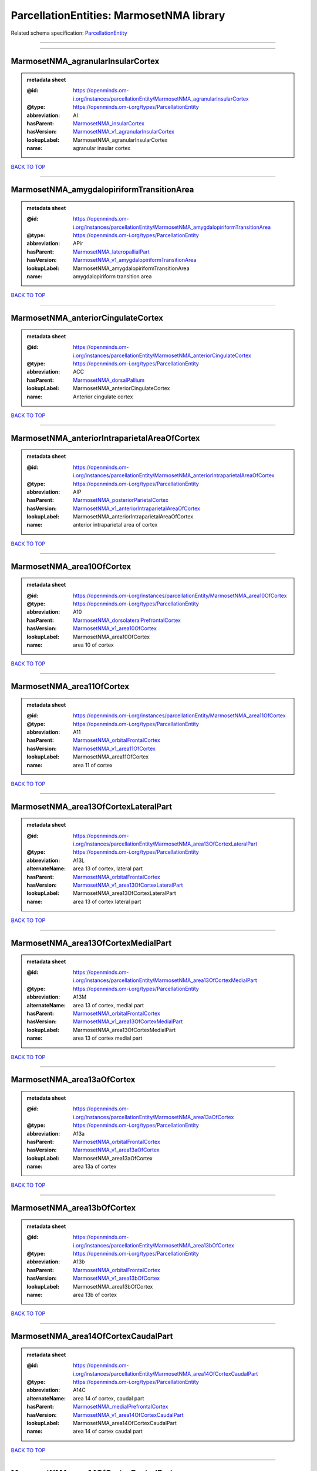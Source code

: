 #########################################
ParcellationEntities: MarmosetNMA library
#########################################

Related schema specification: `ParcellationEntity <https://openminds-documentation.readthedocs.io/en/latest/schema_specifications/SANDS/atlas/parcellationEntity.html>`_

------------

------------

MarmosetNMA_agranularInsularCortex
----------------------------------

.. admonition:: metadata sheet

   :@id: https://openminds.om-i.org/instances/parcellationEntity/MarmosetNMA_agranularInsularCortex
   :@type: https://openminds.om-i.org/types/ParcellationEntity
   :abbreviation: AI
   :hasParent: `MarmosetNMA_insularCortex <https://openminds-documentation.readthedocs.io/en/latest/instance_libraries/parcellationEntities/MarmosetNMA.html#marmosetnma-insularcortex>`_
   :hasVersion: `MarmosetNMA_v1_agranularInsularCortex <https://openminds-documentation.readthedocs.io/en/latest/instance_libraries/parcellationEntityVersions/MarmosetNMA_v1.html#marmosetnma-v1-agranularinsularcortex>`_
   :lookupLabel: MarmosetNMA_agranularInsularCortex
   :name: agranular insular cortex

`BACK TO TOP <ParcellationEntities: MarmosetNMA library_>`_

------------

MarmosetNMA_amygdalopiriformTransitionArea
------------------------------------------

.. admonition:: metadata sheet

   :@id: https://openminds.om-i.org/instances/parcellationEntity/MarmosetNMA_amygdalopiriformTransitionArea
   :@type: https://openminds.om-i.org/types/ParcellationEntity
   :abbreviation: APir
   :hasParent: `MarmosetNMA_lateropallialPart <https://openminds-documentation.readthedocs.io/en/latest/instance_libraries/parcellationEntities/MarmosetNMA.html#marmosetnma-lateropallialpart>`_
   :hasVersion: `MarmosetNMA_v1_amygdalopiriformTransitionArea <https://openminds-documentation.readthedocs.io/en/latest/instance_libraries/parcellationEntityVersions/MarmosetNMA_v1.html#marmosetnma-v1-amygdalopiriformtransitionarea>`_
   :lookupLabel: MarmosetNMA_amygdalopiriformTransitionArea
   :name: amygdalopiriform transition area

`BACK TO TOP <ParcellationEntities: MarmosetNMA library_>`_

------------

MarmosetNMA_anteriorCingulateCortex
-----------------------------------

.. admonition:: metadata sheet

   :@id: https://openminds.om-i.org/instances/parcellationEntity/MarmosetNMA_anteriorCingulateCortex
   :@type: https://openminds.om-i.org/types/ParcellationEntity
   :abbreviation: ACC
   :hasParent: `MarmosetNMA_dorsalPallium <https://openminds-documentation.readthedocs.io/en/latest/instance_libraries/parcellationEntities/MarmosetNMA.html#marmosetnma-dorsalpallium>`_
   :lookupLabel: MarmosetNMA_anteriorCingulateCortex
   :name: Anterior cingulate cortex

`BACK TO TOP <ParcellationEntities: MarmosetNMA library_>`_

------------

MarmosetNMA_anteriorIntraparietalAreaOfCortex
---------------------------------------------

.. admonition:: metadata sheet

   :@id: https://openminds.om-i.org/instances/parcellationEntity/MarmosetNMA_anteriorIntraparietalAreaOfCortex
   :@type: https://openminds.om-i.org/types/ParcellationEntity
   :abbreviation: AIP
   :hasParent: `MarmosetNMA_posteriorParietalCortex <https://openminds-documentation.readthedocs.io/en/latest/instance_libraries/parcellationEntities/MarmosetNMA.html#marmosetnma-posteriorparietalcortex>`_
   :hasVersion: `MarmosetNMA_v1_anteriorIntraparietalAreaOfCortex <https://openminds-documentation.readthedocs.io/en/latest/instance_libraries/parcellationEntityVersions/MarmosetNMA_v1.html#marmosetnma-v1-anteriorintraparietalareaofcortex>`_
   :lookupLabel: MarmosetNMA_anteriorIntraparietalAreaOfCortex
   :name: anterior intraparietal area of cortex

`BACK TO TOP <ParcellationEntities: MarmosetNMA library_>`_

------------

MarmosetNMA_area10OfCortex
--------------------------

.. admonition:: metadata sheet

   :@id: https://openminds.om-i.org/instances/parcellationEntity/MarmosetNMA_area10OfCortex
   :@type: https://openminds.om-i.org/types/ParcellationEntity
   :abbreviation: A10
   :hasParent: `MarmosetNMA_dorsolateralPrefrontalCortex <https://openminds-documentation.readthedocs.io/en/latest/instance_libraries/parcellationEntities/MarmosetNMA.html#marmosetnma-dorsolateralprefrontalcortex>`_
   :hasVersion: `MarmosetNMA_v1_area10OfCortex <https://openminds-documentation.readthedocs.io/en/latest/instance_libraries/parcellationEntityVersions/MarmosetNMA_v1.html#marmosetnma-v1-area10ofcortex>`_
   :lookupLabel: MarmosetNMA_area10OfCortex
   :name: area 10 of cortex

`BACK TO TOP <ParcellationEntities: MarmosetNMA library_>`_

------------

MarmosetNMA_area11OfCortex
--------------------------

.. admonition:: metadata sheet

   :@id: https://openminds.om-i.org/instances/parcellationEntity/MarmosetNMA_area11OfCortex
   :@type: https://openminds.om-i.org/types/ParcellationEntity
   :abbreviation: A11
   :hasParent: `MarmosetNMA_orbitalFrontalCortex <https://openminds-documentation.readthedocs.io/en/latest/instance_libraries/parcellationEntities/MarmosetNMA.html#marmosetnma-orbitalfrontalcortex>`_
   :hasVersion: `MarmosetNMA_v1_area11OfCortex <https://openminds-documentation.readthedocs.io/en/latest/instance_libraries/parcellationEntityVersions/MarmosetNMA_v1.html#marmosetnma-v1-area11ofcortex>`_
   :lookupLabel: MarmosetNMA_area11OfCortex
   :name: area 11 of cortex

`BACK TO TOP <ParcellationEntities: MarmosetNMA library_>`_

------------

MarmosetNMA_area13OfCortexLateralPart
-------------------------------------

.. admonition:: metadata sheet

   :@id: https://openminds.om-i.org/instances/parcellationEntity/MarmosetNMA_area13OfCortexLateralPart
   :@type: https://openminds.om-i.org/types/ParcellationEntity
   :abbreviation: A13L
   :alternateName: area 13 of cortex, lateral part
   :hasParent: `MarmosetNMA_orbitalFrontalCortex <https://openminds-documentation.readthedocs.io/en/latest/instance_libraries/parcellationEntities/MarmosetNMA.html#marmosetnma-orbitalfrontalcortex>`_
   :hasVersion: `MarmosetNMA_v1_area13OfCortexLateralPart <https://openminds-documentation.readthedocs.io/en/latest/instance_libraries/parcellationEntityVersions/MarmosetNMA_v1.html#marmosetnma-v1-area13ofcortexlateralpart>`_
   :lookupLabel: MarmosetNMA_area13OfCortexLateralPart
   :name: area 13 of cortex lateral part

`BACK TO TOP <ParcellationEntities: MarmosetNMA library_>`_

------------

MarmosetNMA_area13OfCortexMedialPart
------------------------------------

.. admonition:: metadata sheet

   :@id: https://openminds.om-i.org/instances/parcellationEntity/MarmosetNMA_area13OfCortexMedialPart
   :@type: https://openminds.om-i.org/types/ParcellationEntity
   :abbreviation: A13M
   :alternateName: area 13 of cortex, medial part
   :hasParent: `MarmosetNMA_orbitalFrontalCortex <https://openminds-documentation.readthedocs.io/en/latest/instance_libraries/parcellationEntities/MarmosetNMA.html#marmosetnma-orbitalfrontalcortex>`_
   :hasVersion: `MarmosetNMA_v1_area13OfCortexMedialPart <https://openminds-documentation.readthedocs.io/en/latest/instance_libraries/parcellationEntityVersions/MarmosetNMA_v1.html#marmosetnma-v1-area13ofcortexmedialpart>`_
   :lookupLabel: MarmosetNMA_area13OfCortexMedialPart
   :name: area 13 of cortex medial part

`BACK TO TOP <ParcellationEntities: MarmosetNMA library_>`_

------------

MarmosetNMA_area13aOfCortex
---------------------------

.. admonition:: metadata sheet

   :@id: https://openminds.om-i.org/instances/parcellationEntity/MarmosetNMA_area13aOfCortex
   :@type: https://openminds.om-i.org/types/ParcellationEntity
   :abbreviation: A13a
   :hasParent: `MarmosetNMA_orbitalFrontalCortex <https://openminds-documentation.readthedocs.io/en/latest/instance_libraries/parcellationEntities/MarmosetNMA.html#marmosetnma-orbitalfrontalcortex>`_
   :hasVersion: `MarmosetNMA_v1_area13aOfCortex <https://openminds-documentation.readthedocs.io/en/latest/instance_libraries/parcellationEntityVersions/MarmosetNMA_v1.html#marmosetnma-v1-area13aofcortex>`_
   :lookupLabel: MarmosetNMA_area13aOfCortex
   :name: area 13a of cortex

`BACK TO TOP <ParcellationEntities: MarmosetNMA library_>`_

------------

MarmosetNMA_area13bOfCortex
---------------------------

.. admonition:: metadata sheet

   :@id: https://openminds.om-i.org/instances/parcellationEntity/MarmosetNMA_area13bOfCortex
   :@type: https://openminds.om-i.org/types/ParcellationEntity
   :abbreviation: A13b
   :hasParent: `MarmosetNMA_orbitalFrontalCortex <https://openminds-documentation.readthedocs.io/en/latest/instance_libraries/parcellationEntities/MarmosetNMA.html#marmosetnma-orbitalfrontalcortex>`_
   :hasVersion: `MarmosetNMA_v1_area13bOfCortex <https://openminds-documentation.readthedocs.io/en/latest/instance_libraries/parcellationEntityVersions/MarmosetNMA_v1.html#marmosetnma-v1-area13bofcortex>`_
   :lookupLabel: MarmosetNMA_area13bOfCortex
   :name: area 13b of cortex

`BACK TO TOP <ParcellationEntities: MarmosetNMA library_>`_

------------

MarmosetNMA_area14OfCortexCaudalPart
------------------------------------

.. admonition:: metadata sheet

   :@id: https://openminds.om-i.org/instances/parcellationEntity/MarmosetNMA_area14OfCortexCaudalPart
   :@type: https://openminds.om-i.org/types/ParcellationEntity
   :abbreviation: A14C
   :alternateName: area 14 of cortex, caudal part
   :hasParent: `MarmosetNMA_medialPrefrontalCortex <https://openminds-documentation.readthedocs.io/en/latest/instance_libraries/parcellationEntities/MarmosetNMA.html#marmosetnma-medialprefrontalcortex>`_
   :hasVersion: `MarmosetNMA_v1_area14OfCortexCaudalPart <https://openminds-documentation.readthedocs.io/en/latest/instance_libraries/parcellationEntityVersions/MarmosetNMA_v1.html#marmosetnma-v1-area14ofcortexcaudalpart>`_
   :lookupLabel: MarmosetNMA_area14OfCortexCaudalPart
   :name: area 14 of cortex caudal part

`BACK TO TOP <ParcellationEntities: MarmosetNMA library_>`_

------------

MarmosetNMA_area14OfCortexRostralPart
-------------------------------------

.. admonition:: metadata sheet

   :@id: https://openminds.om-i.org/instances/parcellationEntity/MarmosetNMA_area14OfCortexRostralPart
   :@type: https://openminds.om-i.org/types/ParcellationEntity
   :abbreviation: A14R
   :alternateName: area 14 of cortex, rostral part
   :hasParent: `MarmosetNMA_medialPrefrontalCortex <https://openminds-documentation.readthedocs.io/en/latest/instance_libraries/parcellationEntities/MarmosetNMA.html#marmosetnma-medialprefrontalcortex>`_
   :hasVersion: `MarmosetNMA_v1_area14OfCortexRostralPart <https://openminds-documentation.readthedocs.io/en/latest/instance_libraries/parcellationEntityVersions/MarmosetNMA_v1.html#marmosetnma-v1-area14ofcortexrostralpart>`_
   :lookupLabel: MarmosetNMA_area14OfCortexRostralPart
   :name: area 14 of cortex rostral part

`BACK TO TOP <ParcellationEntities: MarmosetNMA library_>`_

------------

MarmosetNMA_area19OfCortexDorsointermediatePart
-----------------------------------------------

.. admonition:: metadata sheet

   :@id: https://openminds.om-i.org/instances/parcellationEntity/MarmosetNMA_area19OfCortexDorsointermediatePart
   :@type: https://openminds.om-i.org/types/ParcellationEntity
   :abbreviation: A19DI
   :alternateName: area 19 of cortex, dorsointermediate part
   :hasParent: `MarmosetNMA_visualCortex <https://openminds-documentation.readthedocs.io/en/latest/instance_libraries/parcellationEntities/MarmosetNMA.html#marmosetnma-visualcortex>`_
   :hasVersion: `MarmosetNMA_v1_area19OfCortexDorsointermediatePart <https://openminds-documentation.readthedocs.io/en/latest/instance_libraries/parcellationEntityVersions/MarmosetNMA_v1.html#marmosetnma-v1-area19ofcortexdorsointermediatepart>`_
   :lookupLabel: MarmosetNMA_area19OfCortexDorsointermediatePart
   :name: area 19 of cortex dorsointermediate part

`BACK TO TOP <ParcellationEntities: MarmosetNMA library_>`_

------------

MarmosetNMA_area19OfCortexMedialPart
------------------------------------

.. admonition:: metadata sheet

   :@id: https://openminds.om-i.org/instances/parcellationEntity/MarmosetNMA_area19OfCortexMedialPart
   :@type: https://openminds.om-i.org/types/ParcellationEntity
   :abbreviation: A19M
   :alternateName: area 19 of cortex, medial part
   :hasParent: `MarmosetNMA_visualCortex <https://openminds-documentation.readthedocs.io/en/latest/instance_libraries/parcellationEntities/MarmosetNMA.html#marmosetnma-visualcortex>`_
   :hasVersion: `MarmosetNMA_v1_area19OfCortexMedialPart <https://openminds-documentation.readthedocs.io/en/latest/instance_libraries/parcellationEntityVersions/MarmosetNMA_v1.html#marmosetnma-v1-area19ofcortexmedialpart>`_
   :lookupLabel: MarmosetNMA_area19OfCortexMedialPart
   :name: area 19 of cortex medial part

`BACK TO TOP <ParcellationEntities: MarmosetNMA library_>`_

------------

MarmosetNMA_area23OfCortexVentralPart
-------------------------------------

.. admonition:: metadata sheet

   :@id: https://openminds.om-i.org/instances/parcellationEntity/MarmosetNMA_area23OfCortexVentralPart
   :@type: https://openminds.om-i.org/types/ParcellationEntity
   :abbreviation: A23V
   :alternateName: area 23 of cortex, ventral part
   :hasParent: `MarmosetNMA_posteriorCingulateMedialAndRetrosplenialCorticalRegions <https://openminds-documentation.readthedocs.io/en/latest/instance_libraries/parcellationEntities/MarmosetNMA.html#marmosetnma-posteriorcingulatemedialandretrosplenialcorticalregions>`_
   :hasVersion: `MarmosetNMA_v1_area23OfCortexVentralPart <https://openminds-documentation.readthedocs.io/en/latest/instance_libraries/parcellationEntityVersions/MarmosetNMA_v1.html#marmosetnma-v1-area23ofcortexventralpart>`_
   :lookupLabel: MarmosetNMA_area23OfCortexVentralPart
   :name: area 23 of cortex ventral part

`BACK TO TOP <ParcellationEntities: MarmosetNMA library_>`_

------------

MarmosetNMA_area23aOfCortex
---------------------------

.. admonition:: metadata sheet

   :@id: https://openminds.om-i.org/instances/parcellationEntity/MarmosetNMA_area23aOfCortex
   :@type: https://openminds.om-i.org/types/ParcellationEntity
   :abbreviation: A23a
   :hasParent: `MarmosetNMA_posteriorCingulateMedialAndRetrosplenialCorticalRegions <https://openminds-documentation.readthedocs.io/en/latest/instance_libraries/parcellationEntities/MarmosetNMA.html#marmosetnma-posteriorcingulatemedialandretrosplenialcorticalregions>`_
   :hasVersion: `MarmosetNMA_v1_area23aOfCortex <https://openminds-documentation.readthedocs.io/en/latest/instance_libraries/parcellationEntityVersions/MarmosetNMA_v1.html#marmosetnma-v1-area23aofcortex>`_
   :lookupLabel: MarmosetNMA_area23aOfCortex
   :name: area 23a of cortex

`BACK TO TOP <ParcellationEntities: MarmosetNMA library_>`_

------------

MarmosetNMA_area23bOfCortex
---------------------------

.. admonition:: metadata sheet

   :@id: https://openminds.om-i.org/instances/parcellationEntity/MarmosetNMA_area23bOfCortex
   :@type: https://openminds.om-i.org/types/ParcellationEntity
   :abbreviation: A23b
   :hasParent: `MarmosetNMA_posteriorCingulateMedialAndRetrosplenialCorticalRegions <https://openminds-documentation.readthedocs.io/en/latest/instance_libraries/parcellationEntities/MarmosetNMA.html#marmosetnma-posteriorcingulatemedialandretrosplenialcorticalregions>`_
   :hasVersion: `MarmosetNMA_v1_area23bOfCortex <https://openminds-documentation.readthedocs.io/en/latest/instance_libraries/parcellationEntityVersions/MarmosetNMA_v1.html#marmosetnma-v1-area23bofcortex>`_
   :lookupLabel: MarmosetNMA_area23bOfCortex
   :name: area 23b of cortex

`BACK TO TOP <ParcellationEntities: MarmosetNMA library_>`_

------------

MarmosetNMA_area23cOfCortex
---------------------------

.. admonition:: metadata sheet

   :@id: https://openminds.om-i.org/instances/parcellationEntity/MarmosetNMA_area23cOfCortex
   :@type: https://openminds.om-i.org/types/ParcellationEntity
   :abbreviation: A23c
   :hasParent: `MarmosetNMA_posteriorCingulateMedialAndRetrosplenialCorticalRegions <https://openminds-documentation.readthedocs.io/en/latest/instance_libraries/parcellationEntities/MarmosetNMA.html#marmosetnma-posteriorcingulatemedialandretrosplenialcorticalregions>`_
   :hasVersion: `MarmosetNMA_v1_area23cOfCortex <https://openminds-documentation.readthedocs.io/en/latest/instance_libraries/parcellationEntityVersions/MarmosetNMA_v1.html#marmosetnma-v1-area23cofcortex>`_
   :lookupLabel: MarmosetNMA_area23cOfCortex
   :name: area 23c of cortex

`BACK TO TOP <ParcellationEntities: MarmosetNMA library_>`_

------------

MarmosetNMA_area24aOfCortex
---------------------------

.. admonition:: metadata sheet

   :@id: https://openminds.om-i.org/instances/parcellationEntity/MarmosetNMA_area24aOfCortex
   :@type: https://openminds.om-i.org/types/ParcellationEntity
   :abbreviation: A24a
   :hasParent: `MarmosetNMA_anteriorCingulateCortex <https://openminds-documentation.readthedocs.io/en/latest/instance_libraries/parcellationEntities/MarmosetNMA.html#marmosetnma-anteriorcingulatecortex>`_
   :hasVersion: `MarmosetNMA_v1_area24aOfCortex <https://openminds-documentation.readthedocs.io/en/latest/instance_libraries/parcellationEntityVersions/MarmosetNMA_v1.html#marmosetnma-v1-area24aofcortex>`_
   :lookupLabel: MarmosetNMA_area24aOfCortex
   :name: area 24a of cortex

`BACK TO TOP <ParcellationEntities: MarmosetNMA library_>`_

------------

MarmosetNMA_area24bOfCortex
---------------------------

.. admonition:: metadata sheet

   :@id: https://openminds.om-i.org/instances/parcellationEntity/MarmosetNMA_area24bOfCortex
   :@type: https://openminds.om-i.org/types/ParcellationEntity
   :abbreviation: A24b
   :hasParent: `MarmosetNMA_anteriorCingulateCortex <https://openminds-documentation.readthedocs.io/en/latest/instance_libraries/parcellationEntities/MarmosetNMA.html#marmosetnma-anteriorcingulatecortex>`_
   :hasVersion: `MarmosetNMA_v1_area24bOfCortex <https://openminds-documentation.readthedocs.io/en/latest/instance_libraries/parcellationEntityVersions/MarmosetNMA_v1.html#marmosetnma-v1-area24bofcortex>`_
   :lookupLabel: MarmosetNMA_area24bOfCortex
   :name: area 24b of cortex

`BACK TO TOP <ParcellationEntities: MarmosetNMA library_>`_

------------

MarmosetNMA_area24cOfCortex
---------------------------

.. admonition:: metadata sheet

   :@id: https://openminds.om-i.org/instances/parcellationEntity/MarmosetNMA_area24cOfCortex
   :@type: https://openminds.om-i.org/types/ParcellationEntity
   :abbreviation: A24c
   :hasParent: `MarmosetNMA_anteriorCingulateCortex <https://openminds-documentation.readthedocs.io/en/latest/instance_libraries/parcellationEntities/MarmosetNMA.html#marmosetnma-anteriorcingulatecortex>`_
   :hasVersion: `MarmosetNMA_v1_area24cOfCortex <https://openminds-documentation.readthedocs.io/en/latest/instance_libraries/parcellationEntityVersions/MarmosetNMA_v1.html#marmosetnma-v1-area24cofcortex>`_
   :lookupLabel: MarmosetNMA_area24cOfCortex
   :name: area 24c of cortex

`BACK TO TOP <ParcellationEntities: MarmosetNMA library_>`_

------------

MarmosetNMA_area24dOfCortex
---------------------------

.. admonition:: metadata sheet

   :@id: https://openminds.om-i.org/instances/parcellationEntity/MarmosetNMA_area24dOfCortex
   :@type: https://openminds.om-i.org/types/ParcellationEntity
   :abbreviation: A24d
   :hasParent: `MarmosetNMA_anteriorCingulateCortex <https://openminds-documentation.readthedocs.io/en/latest/instance_libraries/parcellationEntities/MarmosetNMA.html#marmosetnma-anteriorcingulatecortex>`_
   :hasVersion: `MarmosetNMA_v1_area24dOfCortex <https://openminds-documentation.readthedocs.io/en/latest/instance_libraries/parcellationEntityVersions/MarmosetNMA_v1.html#marmosetnma-v1-area24dofcortex>`_
   :lookupLabel: MarmosetNMA_area24dOfCortex
   :name: area 24d of cortex

`BACK TO TOP <ParcellationEntities: MarmosetNMA library_>`_

------------

MarmosetNMA_area25OfCortex
--------------------------

.. admonition:: metadata sheet

   :@id: https://openminds.om-i.org/instances/parcellationEntity/MarmosetNMA_area25OfCortex
   :@type: https://openminds.om-i.org/types/ParcellationEntity
   :abbreviation: A25
   :hasParent: `MarmosetNMA_medialPrefrontalCortex <https://openminds-documentation.readthedocs.io/en/latest/instance_libraries/parcellationEntities/MarmosetNMA.html#marmosetnma-medialprefrontalcortex>`_
   :hasVersion: `MarmosetNMA_v1_area25OfCortex <https://openminds-documentation.readthedocs.io/en/latest/instance_libraries/parcellationEntityVersions/MarmosetNMA_v1.html#marmosetnma-v1-area25ofcortex>`_
   :lookupLabel: MarmosetNMA_area25OfCortex
   :name: area 25 of cortex

`BACK TO TOP <ParcellationEntities: MarmosetNMA library_>`_

------------

MarmosetNMA_area29a-cOfCortex
-----------------------------

.. admonition:: metadata sheet

   :@id: https://openminds.om-i.org/instances/parcellationEntity/MarmosetNMA_area29a-cOfCortex
   :@type: https://openminds.om-i.org/types/ParcellationEntity
   :abbreviation: A29a-c
   :hasParent: `MarmosetNMA_posteriorCingulateMedialAndRetrosplenialCorticalRegions <https://openminds-documentation.readthedocs.io/en/latest/instance_libraries/parcellationEntities/MarmosetNMA.html#marmosetnma-posteriorcingulatemedialandretrosplenialcorticalregions>`_
   :hasVersion: `MarmosetNMA_v1_area29a-cOfCortex <https://openminds-documentation.readthedocs.io/en/latest/instance_libraries/parcellationEntityVersions/MarmosetNMA_v1.html#marmosetnma-v1-area29a-cofcortex>`_
   :lookupLabel: MarmosetNMA_area29a-cOfCortex
   :name: area 29a-c of cortex

`BACK TO TOP <ParcellationEntities: MarmosetNMA library_>`_

------------

MarmosetNMA_area29dOfCortex
---------------------------

.. admonition:: metadata sheet

   :@id: https://openminds.om-i.org/instances/parcellationEntity/MarmosetNMA_area29dOfCortex
   :@type: https://openminds.om-i.org/types/ParcellationEntity
   :abbreviation: A29d
   :hasParent: `MarmosetNMA_posteriorCingulateMedialAndRetrosplenialCorticalRegions <https://openminds-documentation.readthedocs.io/en/latest/instance_libraries/parcellationEntities/MarmosetNMA.html#marmosetnma-posteriorcingulatemedialandretrosplenialcorticalregions>`_
   :hasVersion: `MarmosetNMA_v1_area29dOfCortex <https://openminds-documentation.readthedocs.io/en/latest/instance_libraries/parcellationEntityVersions/MarmosetNMA_v1.html#marmosetnma-v1-area29dofcortex>`_
   :lookupLabel: MarmosetNMA_area29dOfCortex
   :name: area 29d of cortex

`BACK TO TOP <ParcellationEntities: MarmosetNMA library_>`_

------------

MarmosetNMA_area30OfCortex
--------------------------

.. admonition:: metadata sheet

   :@id: https://openminds.om-i.org/instances/parcellationEntity/MarmosetNMA_area30OfCortex
   :@type: https://openminds.om-i.org/types/ParcellationEntity
   :abbreviation: A30
   :hasParent: `MarmosetNMA_posteriorCingulateMedialAndRetrosplenialCorticalRegions <https://openminds-documentation.readthedocs.io/en/latest/instance_libraries/parcellationEntities/MarmosetNMA.html#marmosetnma-posteriorcingulatemedialandretrosplenialcorticalregions>`_
   :hasVersion: `MarmosetNMA_v1_area30OfCortex <https://openminds-documentation.readthedocs.io/en/latest/instance_libraries/parcellationEntityVersions/MarmosetNMA_v1.html#marmosetnma-v1-area30ofcortex>`_
   :lookupLabel: MarmosetNMA_area30OfCortex
   :name: area 30 of cortex

`BACK TO TOP <ParcellationEntities: MarmosetNMA library_>`_

------------

MarmosetNMA_area31OfCortex
--------------------------

.. admonition:: metadata sheet

   :@id: https://openminds.om-i.org/instances/parcellationEntity/MarmosetNMA_area31OfCortex
   :@type: https://openminds.om-i.org/types/ParcellationEntity
   :abbreviation: A31
   :hasParent: `MarmosetNMA_posteriorCingulateMedialAndRetrosplenialCorticalRegions <https://openminds-documentation.readthedocs.io/en/latest/instance_libraries/parcellationEntities/MarmosetNMA.html#marmosetnma-posteriorcingulatemedialandretrosplenialcorticalregions>`_
   :hasVersion: `MarmosetNMA_v1_area31OfCortex <https://openminds-documentation.readthedocs.io/en/latest/instance_libraries/parcellationEntityVersions/MarmosetNMA_v1.html#marmosetnma-v1-area31ofcortex>`_
   :lookupLabel: MarmosetNMA_area31OfCortex
   :name: area 31 of cortex

`BACK TO TOP <ParcellationEntities: MarmosetNMA library_>`_

------------

MarmosetNMA_area32OfCortex
--------------------------

.. admonition:: metadata sheet

   :@id: https://openminds.om-i.org/instances/parcellationEntity/MarmosetNMA_area32OfCortex
   :@type: https://openminds.om-i.org/types/ParcellationEntity
   :abbreviation: A32
   :hasParent: `MarmosetNMA_medialPrefrontalCortex <https://openminds-documentation.readthedocs.io/en/latest/instance_libraries/parcellationEntities/MarmosetNMA.html#marmosetnma-medialprefrontalcortex>`_
   :hasVersion: `MarmosetNMA_v1_area32OfCortex <https://openminds-documentation.readthedocs.io/en/latest/instance_libraries/parcellationEntityVersions/MarmosetNMA_v1.html#marmosetnma-v1-area32ofcortex>`_
   :lookupLabel: MarmosetNMA_area32OfCortex
   :name: area 32 of cortex

`BACK TO TOP <ParcellationEntities: MarmosetNMA library_>`_

------------

MarmosetNMA_area32OfCortexVentralPart
-------------------------------------

.. admonition:: metadata sheet

   :@id: https://openminds.om-i.org/instances/parcellationEntity/MarmosetNMA_area32OfCortexVentralPart
   :@type: https://openminds.om-i.org/types/ParcellationEntity
   :abbreviation: A32V
   :alternateName: area 32 of cortex, ventral part
   :hasParent: `MarmosetNMA_medialPrefrontalCortex <https://openminds-documentation.readthedocs.io/en/latest/instance_libraries/parcellationEntities/MarmosetNMA.html#marmosetnma-medialprefrontalcortex>`_
   :hasVersion: `MarmosetNMA_v1_area32OfCortexVentralPart <https://openminds-documentation.readthedocs.io/en/latest/instance_libraries/parcellationEntityVersions/MarmosetNMA_v1.html#marmosetnma-v1-area32ofcortexventralpart>`_
   :lookupLabel: MarmosetNMA_area32OfCortexVentralPart
   :name: area 32 of cortex ventral part

`BACK TO TOP <ParcellationEntities: MarmosetNMA library_>`_

------------

MarmosetNMA_area35OfCortex
--------------------------

.. admonition:: metadata sheet

   :@id: https://openminds.om-i.org/instances/parcellationEntity/MarmosetNMA_area35OfCortex
   :@type: https://openminds.om-i.org/types/ParcellationEntity
   :abbreviation: A35
   :hasParent: `MarmosetNMA_ventralAreasOfTheTemporalLobe <https://openminds-documentation.readthedocs.io/en/latest/instance_libraries/parcellationEntities/MarmosetNMA.html#marmosetnma-ventralareasofthetemporallobe>`_
   :hasVersion: `MarmosetNMA_v1_area35OfCortex <https://openminds-documentation.readthedocs.io/en/latest/instance_libraries/parcellationEntityVersions/MarmosetNMA_v1.html#marmosetnma-v1-area35ofcortex>`_
   :lookupLabel: MarmosetNMA_area35OfCortex
   :name: area 35 of cortex

`BACK TO TOP <ParcellationEntities: MarmosetNMA library_>`_

------------

MarmosetNMA_area36OfCortex
--------------------------

.. admonition:: metadata sheet

   :@id: https://openminds.om-i.org/instances/parcellationEntity/MarmosetNMA_area36OfCortex
   :@type: https://openminds.om-i.org/types/ParcellationEntity
   :abbreviation: A36
   :hasParent: `MarmosetNMA_ventralAreasOfTheTemporalLobe <https://openminds-documentation.readthedocs.io/en/latest/instance_libraries/parcellationEntities/MarmosetNMA.html#marmosetnma-ventralareasofthetemporallobe>`_
   :hasVersion: `MarmosetNMA_v1_area36OfCortex <https://openminds-documentation.readthedocs.io/en/latest/instance_libraries/parcellationEntityVersions/MarmosetNMA_v1.html#marmosetnma-v1-area36ofcortex>`_
   :lookupLabel: MarmosetNMA_area36OfCortex
   :name: area 36 of cortex

`BACK TO TOP <ParcellationEntities: MarmosetNMA library_>`_

------------

MarmosetNMA_area3aOfCortex
--------------------------

.. admonition:: metadata sheet

   :@id: https://openminds.om-i.org/instances/parcellationEntity/MarmosetNMA_area3aOfCortex
   :@type: https://openminds.om-i.org/types/ParcellationEntity
   :abbreviation: A3a
   :hasParent: `MarmosetNMA_somatosensoryCortex <https://openminds-documentation.readthedocs.io/en/latest/instance_libraries/parcellationEntities/MarmosetNMA.html#marmosetnma-somatosensorycortex>`_
   :hasVersion: `MarmosetNMA_v1_area3aOfCortex <https://openminds-documentation.readthedocs.io/en/latest/instance_libraries/parcellationEntityVersions/MarmosetNMA_v1.html#marmosetnma-v1-area3aofcortex>`_
   :lookupLabel: MarmosetNMA_area3aOfCortex
   :name: area 3a of cortex (somatosensory)

`BACK TO TOP <ParcellationEntities: MarmosetNMA library_>`_

------------

MarmosetNMA_area3bOfCortex
--------------------------

.. admonition:: metadata sheet

   :@id: https://openminds.om-i.org/instances/parcellationEntity/MarmosetNMA_area3bOfCortex
   :@type: https://openminds.om-i.org/types/ParcellationEntity
   :abbreviation: A3b
   :hasParent: `MarmosetNMA_somatosensoryCortex <https://openminds-documentation.readthedocs.io/en/latest/instance_libraries/parcellationEntities/MarmosetNMA.html#marmosetnma-somatosensorycortex>`_
   :hasVersion: `MarmosetNMA_v1_area3bOfCortex <https://openminds-documentation.readthedocs.io/en/latest/instance_libraries/parcellationEntityVersions/MarmosetNMA_v1.html#marmosetnma-v1-area3bofcortex>`_
   :lookupLabel: MarmosetNMA_area3bOfCortex
   :name: area 3b of cortex (somatosensory)

`BACK TO TOP <ParcellationEntities: MarmosetNMA library_>`_

------------

MarmosetNMA_area45OfCortex
--------------------------

.. admonition:: metadata sheet

   :@id: https://openminds.om-i.org/instances/parcellationEntity/MarmosetNMA_area45OfCortex
   :@type: https://openminds.om-i.org/types/ParcellationEntity
   :abbreviation: A45
   :hasParent: `MarmosetNMA_ventrolateralPrefrontalCortex <https://openminds-documentation.readthedocs.io/en/latest/instance_libraries/parcellationEntities/MarmosetNMA.html#marmosetnma-ventrolateralprefrontalcortex>`_
   :hasVersion: `MarmosetNMA_v1_area45OfCortex <https://openminds-documentation.readthedocs.io/en/latest/instance_libraries/parcellationEntityVersions/MarmosetNMA_v1.html#marmosetnma-v1-area45ofcortex>`_
   :lookupLabel: MarmosetNMA_area45OfCortex
   :name: area 45 of cortex

`BACK TO TOP <ParcellationEntities: MarmosetNMA library_>`_

------------

MarmosetNMA_area46OfCortexDorsalPart
------------------------------------

.. admonition:: metadata sheet

   :@id: https://openminds.om-i.org/instances/parcellationEntity/MarmosetNMA_area46OfCortexDorsalPart
   :@type: https://openminds.om-i.org/types/ParcellationEntity
   :abbreviation: A46D
   :alternateName: area 46 of cortex, dorsal part
   :hasParent: `MarmosetNMA_dorsolateralPrefrontalCortex <https://openminds-documentation.readthedocs.io/en/latest/instance_libraries/parcellationEntities/MarmosetNMA.html#marmosetnma-dorsolateralprefrontalcortex>`_
   :hasVersion: `MarmosetNMA_v1_area46OfCortexDorsalPart <https://openminds-documentation.readthedocs.io/en/latest/instance_libraries/parcellationEntityVersions/MarmosetNMA_v1.html#marmosetnma-v1-area46ofcortexdorsalpart>`_
   :lookupLabel: MarmosetNMA_area46OfCortexDorsalPart
   :name: area 46 of cortex dorsal part

`BACK TO TOP <ParcellationEntities: MarmosetNMA library_>`_

------------

MarmosetNMA_area46OfCortexVentralPart
-------------------------------------

.. admonition:: metadata sheet

   :@id: https://openminds.om-i.org/instances/parcellationEntity/MarmosetNMA_area46OfCortexVentralPart
   :@type: https://openminds.om-i.org/types/ParcellationEntity
   :abbreviation: A46V
   :alternateName: area 46 of cortex, ventral part
   :hasParent: `MarmosetNMA_dorsolateralPrefrontalCortex <https://openminds-documentation.readthedocs.io/en/latest/instance_libraries/parcellationEntities/MarmosetNMA.html#marmosetnma-dorsolateralprefrontalcortex>`_
   :hasVersion: `MarmosetNMA_v1_area46OfCortexVentralPart <https://openminds-documentation.readthedocs.io/en/latest/instance_libraries/parcellationEntityVersions/MarmosetNMA_v1.html#marmosetnma-v1-area46ofcortexventralpart>`_
   :lookupLabel: MarmosetNMA_area46OfCortexVentralPart
   :name: area 46 of cortex ventral part

`BACK TO TOP <ParcellationEntities: MarmosetNMA library_>`_

------------

MarmosetNMA_area47OfCortexLateralPart
-------------------------------------

.. admonition:: metadata sheet

   :@id: https://openminds.om-i.org/instances/parcellationEntity/MarmosetNMA_area47OfCortexLateralPart
   :@type: https://openminds.om-i.org/types/ParcellationEntity
   :abbreviation: A47L(12L)
   :alternateName: area 47 (old 12) of cortex, lateral part
   :hasParent: `MarmosetNMA_ventrolateralPrefrontalCortex <https://openminds-documentation.readthedocs.io/en/latest/instance_libraries/parcellationEntities/MarmosetNMA.html#marmosetnma-ventrolateralprefrontalcortex>`_
   :hasVersion: `MarmosetNMA_v1_area47OfCortexLateralPart <https://openminds-documentation.readthedocs.io/en/latest/instance_libraries/parcellationEntityVersions/MarmosetNMA_v1.html#marmosetnma-v1-area47ofcortexlateralpart>`_
   :lookupLabel: MarmosetNMA_area47OfCortexLateralPart
   :name: area 47 (old 12) of cortex lateral part

`BACK TO TOP <ParcellationEntities: MarmosetNMA library_>`_

------------

MarmosetNMA_area47OfCortexMedialPart
------------------------------------

.. admonition:: metadata sheet

   :@id: https://openminds.om-i.org/instances/parcellationEntity/MarmosetNMA_area47OfCortexMedialPart
   :@type: https://openminds.om-i.org/types/ParcellationEntity
   :abbreviation: A47M(12M)
   :alternateName: area 47 (old 12) of cortex, medial part
   :hasParent: `MarmosetNMA_ventrolateralPrefrontalCortex <https://openminds-documentation.readthedocs.io/en/latest/instance_libraries/parcellationEntities/MarmosetNMA.html#marmosetnma-ventrolateralprefrontalcortex>`_
   :hasVersion: `MarmosetNMA_v1_area47OfCortexMedialPart <https://openminds-documentation.readthedocs.io/en/latest/instance_libraries/parcellationEntityVersions/MarmosetNMA_v1.html#marmosetnma-v1-area47ofcortexmedialpart>`_
   :lookupLabel: MarmosetNMA_area47OfCortexMedialPart
   :name: area 47 (old 12) of cortex medial part

`BACK TO TOP <ParcellationEntities: MarmosetNMA library_>`_

------------

MarmosetNMA_area47OfCortexOrbitalPart
-------------------------------------

.. admonition:: metadata sheet

   :@id: https://openminds.om-i.org/instances/parcellationEntity/MarmosetNMA_area47OfCortexOrbitalPart
   :@type: https://openminds.om-i.org/types/ParcellationEntity
   :abbreviation: A47O(12O)
   :alternateName: area 47 (old 12) of cortex, orbital part
   :hasParent: `MarmosetNMA_ventrolateralPrefrontalCortex <https://openminds-documentation.readthedocs.io/en/latest/instance_libraries/parcellationEntities/MarmosetNMA.html#marmosetnma-ventrolateralprefrontalcortex>`_
   :hasVersion: `MarmosetNMA_v1_area47OfCortexOrbitalPart <https://openminds-documentation.readthedocs.io/en/latest/instance_libraries/parcellationEntityVersions/MarmosetNMA_v1.html#marmosetnma-v1-area47ofcortexorbitalpart>`_
   :lookupLabel: MarmosetNMA_area47OfCortexOrbitalPart
   :name: area 47 (old 12) of cortex orbital part

`BACK TO TOP <ParcellationEntities: MarmosetNMA library_>`_

------------

MarmosetNMA_area4OfCortexPartC
------------------------------

.. admonition:: metadata sheet

   :@id: https://openminds.om-i.org/instances/parcellationEntity/MarmosetNMA_area4OfCortexPartC
   :@type: https://openminds.om-i.org/types/ParcellationEntity
   :abbreviation: A4c
   :alternateName: area 4 of cortex, part c (primary motor)
   :hasParent: `MarmosetNMA_motorAndPremotorCorticalRegions <https://openminds-documentation.readthedocs.io/en/latest/instance_libraries/parcellationEntities/MarmosetNMA.html#marmosetnma-motorandpremotorcorticalregions>`_
   :hasVersion: `MarmosetNMA_v1_area4OfCortexPartC <https://openminds-documentation.readthedocs.io/en/latest/instance_libraries/parcellationEntityVersions/MarmosetNMA_v1.html#marmosetnma-v1-area4ofcortexpartc>`_
   :lookupLabel: MarmosetNMA_area4OfCortexPartC
   :name: area 4 of cortex part c (primary motor)

`BACK TO TOP <ParcellationEntities: MarmosetNMA library_>`_

------------

MarmosetNMA_area4OfCortexPartsAAndB
-----------------------------------

.. admonition:: metadata sheet

   :@id: https://openminds.om-i.org/instances/parcellationEntity/MarmosetNMA_area4OfCortexPartsAAndB
   :@type: https://openminds.om-i.org/types/ParcellationEntity
   :abbreviation: A4ab
   :alternateName: area 4 of cortex, parts a and b (primary motor)
   :hasParent: `MarmosetNMA_motorAndPremotorCorticalRegions <https://openminds-documentation.readthedocs.io/en/latest/instance_libraries/parcellationEntities/MarmosetNMA.html#marmosetnma-motorandpremotorcorticalregions>`_
   :hasVersion: `MarmosetNMA_v1_area4OfCortexPartsAAndB <https://openminds-documentation.readthedocs.io/en/latest/instance_libraries/parcellationEntityVersions/MarmosetNMA_v1.html#marmosetnma-v1-area4ofcortexpartsaandb>`_
   :lookupLabel: MarmosetNMA_area4OfCortexPartsAAndB
   :name: area 4 of cortex parts a and b (primary motor)

`BACK TO TOP <ParcellationEntities: MarmosetNMA library_>`_

------------

MarmosetNMA_area6OfCortexDorsocaudalPart
----------------------------------------

.. admonition:: metadata sheet

   :@id: https://openminds.om-i.org/instances/parcellationEntity/MarmosetNMA_area6OfCortexDorsocaudalPart
   :@type: https://openminds.om-i.org/types/ParcellationEntity
   :abbreviation: A6DC
   :alternateName: area 6 of cortex, dorsocaudal part
   :hasParent: `MarmosetNMA_motorAndPremotorCorticalRegions <https://openminds-documentation.readthedocs.io/en/latest/instance_libraries/parcellationEntities/MarmosetNMA.html#marmosetnma-motorandpremotorcorticalregions>`_
   :hasVersion: `MarmosetNMA_v1_area6OfCortexDorsocaudalPart <https://openminds-documentation.readthedocs.io/en/latest/instance_libraries/parcellationEntityVersions/MarmosetNMA_v1.html#marmosetnma-v1-area6ofcortexdorsocaudalpart>`_
   :lookupLabel: MarmosetNMA_area6OfCortexDorsocaudalPart
   :name: area 6 of cortex dorsocaudal part

`BACK TO TOP <ParcellationEntities: MarmosetNMA library_>`_

------------

MarmosetNMA_area6OfCortexDorsorostralPart
-----------------------------------------

.. admonition:: metadata sheet

   :@id: https://openminds.om-i.org/instances/parcellationEntity/MarmosetNMA_area6OfCortexDorsorostralPart
   :@type: https://openminds.om-i.org/types/ParcellationEntity
   :abbreviation: A6DR
   :alternateName: area 6 of cortex, dorsorostral part
   :hasParent: `MarmosetNMA_motorAndPremotorCorticalRegions <https://openminds-documentation.readthedocs.io/en/latest/instance_libraries/parcellationEntities/MarmosetNMA.html#marmosetnma-motorandpremotorcorticalregions>`_
   :hasVersion: `MarmosetNMA_v1_area6OfCortexDorsorostralPart <https://openminds-documentation.readthedocs.io/en/latest/instance_libraries/parcellationEntityVersions/MarmosetNMA_v1.html#marmosetnma-v1-area6ofcortexdorsorostralpart>`_
   :lookupLabel: MarmosetNMA_area6OfCortexDorsorostralPart
   :name: area 6 of cortex dorsorostral part

`BACK TO TOP <ParcellationEntities: MarmosetNMA library_>`_

------------

MarmosetNMA_area6OfCortexMedialPart
-----------------------------------

.. admonition:: metadata sheet

   :@id: https://openminds.om-i.org/instances/parcellationEntity/MarmosetNMA_area6OfCortexMedialPart
   :@type: https://openminds.om-i.org/types/ParcellationEntity
   :abbreviation: A6M
   :alternateName: area 6 of cortex, medial (supplementary motor) part
   :hasParent: `MarmosetNMA_motorAndPremotorCorticalRegions <https://openminds-documentation.readthedocs.io/en/latest/instance_libraries/parcellationEntities/MarmosetNMA.html#marmosetnma-motorandpremotorcorticalregions>`_
   :hasVersion: `MarmosetNMA_v1_area6OfCortexMedialPart <https://openminds-documentation.readthedocs.io/en/latest/instance_libraries/parcellationEntityVersions/MarmosetNMA_v1.html#marmosetnma-v1-area6ofcortexmedialpart>`_
   :lookupLabel: MarmosetNMA_area6OfCortexMedialPart
   :name: area 6 of cortex medial (supplementary motor) part

`BACK TO TOP <ParcellationEntities: MarmosetNMA library_>`_

------------

MarmosetNMA_area6OfCortexVentralPartA
-------------------------------------

.. admonition:: metadata sheet

   :@id: https://openminds.om-i.org/instances/parcellationEntity/MarmosetNMA_area6OfCortexVentralPartA
   :@type: https://openminds.om-i.org/types/ParcellationEntity
   :abbreviation: A6Va
   :alternateName: area 6 of cortex, ventral, part a
   :hasParent: `MarmosetNMA_motorAndPremotorCorticalRegions <https://openminds-documentation.readthedocs.io/en/latest/instance_libraries/parcellationEntities/MarmosetNMA.html#marmosetnma-motorandpremotorcorticalregions>`_
   :hasVersion: `MarmosetNMA_v1_area6OfCortexVentralPartA <https://openminds-documentation.readthedocs.io/en/latest/instance_libraries/parcellationEntityVersions/MarmosetNMA_v1.html#marmosetnma-v1-area6ofcortexventralparta>`_
   :lookupLabel: MarmosetNMA_area6OfCortexVentralPartA
   :name: area 6 of cortex ventral part a

`BACK TO TOP <ParcellationEntities: MarmosetNMA library_>`_

------------

MarmosetNMA_area6OfCortexVentralPartB
-------------------------------------

.. admonition:: metadata sheet

   :@id: https://openminds.om-i.org/instances/parcellationEntity/MarmosetNMA_area6OfCortexVentralPartB
   :@type: https://openminds.om-i.org/types/ParcellationEntity
   :abbreviation: A6Vb
   :alternateName: area 6 of cortex, ventral, part b
   :hasParent: `MarmosetNMA_motorAndPremotorCorticalRegions <https://openminds-documentation.readthedocs.io/en/latest/instance_libraries/parcellationEntities/MarmosetNMA.html#marmosetnma-motorandpremotorcorticalregions>`_
   :hasVersion: `MarmosetNMA_v1_area6OfCortexVentralPartB <https://openminds-documentation.readthedocs.io/en/latest/instance_libraries/parcellationEntityVersions/MarmosetNMA_v1.html#marmosetnma-v1-area6ofcortexventralpartb>`_
   :lookupLabel: MarmosetNMA_area6OfCortexVentralPartB
   :name: area 6 of cortex ventral part b

`BACK TO TOP <ParcellationEntities: MarmosetNMA library_>`_

------------

MarmosetNMA_area8OfCortexCaudalPart
-----------------------------------

.. admonition:: metadata sheet

   :@id: https://openminds.om-i.org/instances/parcellationEntity/MarmosetNMA_area8OfCortexCaudalPart
   :@type: https://openminds.om-i.org/types/ParcellationEntity
   :abbreviation: A8C
   :alternateName: area 8 of cortex, caudal part
   :hasParent: `MarmosetNMA_motorAndPremotorCorticalRegions <https://openminds-documentation.readthedocs.io/en/latest/instance_libraries/parcellationEntities/MarmosetNMA.html#marmosetnma-motorandpremotorcorticalregions>`_
   :hasVersion: `MarmosetNMA_v1_area8OfCortexCaudalPart <https://openminds-documentation.readthedocs.io/en/latest/instance_libraries/parcellationEntityVersions/MarmosetNMA_v1.html#marmosetnma-v1-area8ofcortexcaudalpart>`_
   :lookupLabel: MarmosetNMA_area8OfCortexCaudalPart
   :name: area 8 of cortex caudal part

`BACK TO TOP <ParcellationEntities: MarmosetNMA library_>`_

------------

MarmosetNMA_area8aOfCortexDorsalPart
------------------------------------

.. admonition:: metadata sheet

   :@id: https://openminds.om-i.org/instances/parcellationEntity/MarmosetNMA_area8aOfCortexDorsalPart
   :@type: https://openminds.om-i.org/types/ParcellationEntity
   :abbreviation: A8aD
   :alternateName: area 8a of cortex, dorsal part
   :hasParent: `MarmosetNMA_dorsolateralPrefrontalCortex <https://openminds-documentation.readthedocs.io/en/latest/instance_libraries/parcellationEntities/MarmosetNMA.html#marmosetnma-dorsolateralprefrontalcortex>`_
   :hasVersion: `MarmosetNMA_v1_area8aOfCortexDorsalPart <https://openminds-documentation.readthedocs.io/en/latest/instance_libraries/parcellationEntityVersions/MarmosetNMA_v1.html#marmosetnma-v1-area8aofcortexdorsalpart>`_
   :lookupLabel: MarmosetNMA_area8aOfCortexDorsalPart
   :name: area 8a of cortex dorsal part

`BACK TO TOP <ParcellationEntities: MarmosetNMA library_>`_

------------

MarmosetNMA_area8aOfCortexVentralPart
-------------------------------------

.. admonition:: metadata sheet

   :@id: https://openminds.om-i.org/instances/parcellationEntity/MarmosetNMA_area8aOfCortexVentralPart
   :@type: https://openminds.om-i.org/types/ParcellationEntity
   :abbreviation: A8aV
   :alternateName: area 8a of cortex, ventral part
   :hasParent: `MarmosetNMA_dorsolateralPrefrontalCortex <https://openminds-documentation.readthedocs.io/en/latest/instance_libraries/parcellationEntities/MarmosetNMA.html#marmosetnma-dorsolateralprefrontalcortex>`_
   :hasVersion: `MarmosetNMA_v1_area8aOfCortexVentralPart <https://openminds-documentation.readthedocs.io/en/latest/instance_libraries/parcellationEntityVersions/MarmosetNMA_v1.html#marmosetnma-v1-area8aofcortexventralpart>`_
   :lookupLabel: MarmosetNMA_area8aOfCortexVentralPart
   :name: area 8a of cortex ventral part

`BACK TO TOP <ParcellationEntities: MarmosetNMA library_>`_

------------

MarmosetNMA_area8bOfCortex
--------------------------

.. admonition:: metadata sheet

   :@id: https://openminds.om-i.org/instances/parcellationEntity/MarmosetNMA_area8bOfCortex
   :@type: https://openminds.om-i.org/types/ParcellationEntity
   :abbreviation: A8b
   :hasParent: `MarmosetNMA_dorsolateralPrefrontalCortex <https://openminds-documentation.readthedocs.io/en/latest/instance_libraries/parcellationEntities/MarmosetNMA.html#marmosetnma-dorsolateralprefrontalcortex>`_
   :hasVersion: `MarmosetNMA_v1_area8bOfCortex <https://openminds-documentation.readthedocs.io/en/latest/instance_libraries/parcellationEntityVersions/MarmosetNMA_v1.html#marmosetnma-v1-area8bofcortex>`_
   :lookupLabel: MarmosetNMA_area8bOfCortex
   :name: area 8b of cortex

`BACK TO TOP <ParcellationEntities: MarmosetNMA library_>`_

------------

MarmosetNMA_area9OfCortex
-------------------------

.. admonition:: metadata sheet

   :@id: https://openminds.om-i.org/instances/parcellationEntity/MarmosetNMA_area9OfCortex
   :@type: https://openminds.om-i.org/types/ParcellationEntity
   :abbreviation: A9
   :hasParent: `MarmosetNMA_dorsolateralPrefrontalCortex <https://openminds-documentation.readthedocs.io/en/latest/instance_libraries/parcellationEntities/MarmosetNMA.html#marmosetnma-dorsolateralprefrontalcortex>`_
   :hasVersion: `MarmosetNMA_v1_area9OfCortex <https://openminds-documentation.readthedocs.io/en/latest/instance_libraries/parcellationEntityVersions/MarmosetNMA_v1.html#marmosetnma-v1-area9ofcortex>`_
   :lookupLabel: MarmosetNMA_area9OfCortex
   :name: area 9 of cortex

`BACK TO TOP <ParcellationEntities: MarmosetNMA library_>`_

------------

MarmosetNMA_areas1And2OfCortex
------------------------------

.. admonition:: metadata sheet

   :@id: https://openminds.om-i.org/instances/parcellationEntity/MarmosetNMA_areas1And2OfCortex
   :@type: https://openminds.om-i.org/types/ParcellationEntity
   :abbreviation: A1/2
   :hasParent: `MarmosetNMA_somatosensoryCortex <https://openminds-documentation.readthedocs.io/en/latest/instance_libraries/parcellationEntities/MarmosetNMA.html#marmosetnma-somatosensorycortex>`_
   :hasVersion: `MarmosetNMA_v1_areas1And2OfCortex <https://openminds-documentation.readthedocs.io/en/latest/instance_libraries/parcellationEntityVersions/MarmosetNMA_v1.html#marmosetnma-v1-areas1and2ofcortex>`_
   :lookupLabel: MarmosetNMA_areas1And2OfCortex
   :name: areas 1 and 2 of cortex

`BACK TO TOP <ParcellationEntities: MarmosetNMA library_>`_

------------

MarmosetNMA_auditoryCortex
--------------------------

.. admonition:: metadata sheet

   :@id: https://openminds.om-i.org/instances/parcellationEntity/MarmosetNMA_auditoryCortex
   :@type: https://openminds.om-i.org/types/ParcellationEntity
   :abbreviation: AUD
   :hasParent: `MarmosetNMA_dorsalPallium <https://openminds-documentation.readthedocs.io/en/latest/instance_libraries/parcellationEntities/MarmosetNMA.html#marmosetnma-dorsalpallium>`_
   :lookupLabel: MarmosetNMA_auditoryCortex
   :name: Auditory cortex

`BACK TO TOP <ParcellationEntities: MarmosetNMA library_>`_

------------

MarmosetNMA_auditoryCortexAnterolateralArea
-------------------------------------------

.. admonition:: metadata sheet

   :@id: https://openminds.om-i.org/instances/parcellationEntity/MarmosetNMA_auditoryCortexAnterolateralArea
   :@type: https://openminds.om-i.org/types/ParcellationEntity
   :abbreviation: AuAL
   :alternateName: auditory cortex, anterolateral area
   :hasParent: `MarmosetNMA_auditoryCortex <https://openminds-documentation.readthedocs.io/en/latest/instance_libraries/parcellationEntities/MarmosetNMA.html#marmosetnma-auditorycortex>`_
   :hasVersion: `MarmosetNMA_v1_auditoryCortexAnterolateralArea <https://openminds-documentation.readthedocs.io/en/latest/instance_libraries/parcellationEntityVersions/MarmosetNMA_v1.html#marmosetnma-v1-auditorycortexanterolateralarea>`_
   :lookupLabel: MarmosetNMA_auditoryCortexAnterolateralArea
   :name: auditory cortex anterolateral area

`BACK TO TOP <ParcellationEntities: MarmosetNMA library_>`_

------------

MarmosetNMA_auditoryCortexCaudalParabeltArea
--------------------------------------------

.. admonition:: metadata sheet

   :@id: https://openminds.om-i.org/instances/parcellationEntity/MarmosetNMA_auditoryCortexCaudalParabeltArea
   :@type: https://openminds.om-i.org/types/ParcellationEntity
   :abbreviation: AuCPB
   :alternateName: auditory cortex, caudal parabelt area
   :hasParent: `MarmosetNMA_auditoryCortex <https://openminds-documentation.readthedocs.io/en/latest/instance_libraries/parcellationEntities/MarmosetNMA.html#marmosetnma-auditorycortex>`_
   :hasVersion: `MarmosetNMA_v1_auditoryCortexCaudalParabeltArea <https://openminds-documentation.readthedocs.io/en/latest/instance_libraries/parcellationEntityVersions/MarmosetNMA_v1.html#marmosetnma-v1-auditorycortexcaudalparabeltarea>`_
   :lookupLabel: MarmosetNMA_auditoryCortexCaudalParabeltArea
   :name: auditory cortex caudal parabelt area

`BACK TO TOP <ParcellationEntities: MarmosetNMA library_>`_

------------

MarmosetNMA_auditoryCortexCaudolateralArea
------------------------------------------

.. admonition:: metadata sheet

   :@id: https://openminds.om-i.org/instances/parcellationEntity/MarmosetNMA_auditoryCortexCaudolateralArea
   :@type: https://openminds.om-i.org/types/ParcellationEntity
   :abbreviation: AuCL
   :alternateName: auditory cortex, caudolateral area
   :hasParent: `MarmosetNMA_auditoryCortex <https://openminds-documentation.readthedocs.io/en/latest/instance_libraries/parcellationEntities/MarmosetNMA.html#marmosetnma-auditorycortex>`_
   :hasVersion: `MarmosetNMA_v1_auditoryCortexCaudolateralArea <https://openminds-documentation.readthedocs.io/en/latest/instance_libraries/parcellationEntityVersions/MarmosetNMA_v1.html#marmosetnma-v1-auditorycortexcaudolateralarea>`_
   :lookupLabel: MarmosetNMA_auditoryCortexCaudolateralArea
   :name: auditory cortex caudolateral area

`BACK TO TOP <ParcellationEntities: MarmosetNMA library_>`_

------------

MarmosetNMA_auditoryCortexCaudomedialArea
-----------------------------------------

.. admonition:: metadata sheet

   :@id: https://openminds.om-i.org/instances/parcellationEntity/MarmosetNMA_auditoryCortexCaudomedialArea
   :@type: https://openminds.om-i.org/types/ParcellationEntity
   :abbreviation: AuCM
   :alternateName: auditory cortex, caudomedial area
   :hasParent: `MarmosetNMA_auditoryCortex <https://openminds-documentation.readthedocs.io/en/latest/instance_libraries/parcellationEntities/MarmosetNMA.html#marmosetnma-auditorycortex>`_
   :hasVersion: `MarmosetNMA_v1_auditoryCortexCaudomedialArea <https://openminds-documentation.readthedocs.io/en/latest/instance_libraries/parcellationEntityVersions/MarmosetNMA_v1.html#marmosetnma-v1-auditorycortexcaudomedialarea>`_
   :lookupLabel: MarmosetNMA_auditoryCortexCaudomedialArea
   :name: auditory cortex caudomedial area

`BACK TO TOP <ParcellationEntities: MarmosetNMA library_>`_

------------

MarmosetNMA_auditoryCortexMiddleLateralArea
-------------------------------------------

.. admonition:: metadata sheet

   :@id: https://openminds.om-i.org/instances/parcellationEntity/MarmosetNMA_auditoryCortexMiddleLateralArea
   :@type: https://openminds.om-i.org/types/ParcellationEntity
   :abbreviation: AuML
   :alternateName: auditory cortex, middle lateral area
   :hasParent: `MarmosetNMA_auditoryCortex <https://openminds-documentation.readthedocs.io/en/latest/instance_libraries/parcellationEntities/MarmosetNMA.html#marmosetnma-auditorycortex>`_
   :hasVersion: `MarmosetNMA_v1_auditoryCortexMiddleLateralArea <https://openminds-documentation.readthedocs.io/en/latest/instance_libraries/parcellationEntityVersions/MarmosetNMA_v1.html#marmosetnma-v1-auditorycortexmiddlelateralarea>`_
   :lookupLabel: MarmosetNMA_auditoryCortexMiddleLateralArea
   :name: auditory cortex middle lateral area

`BACK TO TOP <ParcellationEntities: MarmosetNMA library_>`_

------------

MarmosetNMA_auditoryCortexPrimaryArea
-------------------------------------

.. admonition:: metadata sheet

   :@id: https://openminds.om-i.org/instances/parcellationEntity/MarmosetNMA_auditoryCortexPrimaryArea
   :@type: https://openminds.om-i.org/types/ParcellationEntity
   :abbreviation: AuA1
   :alternateName: auditory cortex, primary area
   :hasParent: `MarmosetNMA_auditoryCortex <https://openminds-documentation.readthedocs.io/en/latest/instance_libraries/parcellationEntities/MarmosetNMA.html#marmosetnma-auditorycortex>`_
   :hasVersion: `MarmosetNMA_v1_auditoryCortexPrimaryArea <https://openminds-documentation.readthedocs.io/en/latest/instance_libraries/parcellationEntityVersions/MarmosetNMA_v1.html#marmosetnma-v1-auditorycortexprimaryarea>`_
   :lookupLabel: MarmosetNMA_auditoryCortexPrimaryArea
   :name: auditory cortex primary area

`BACK TO TOP <ParcellationEntities: MarmosetNMA library_>`_

------------

MarmosetNMA_auditoryCortexRostralArea
-------------------------------------

.. admonition:: metadata sheet

   :@id: https://openminds.om-i.org/instances/parcellationEntity/MarmosetNMA_auditoryCortexRostralArea
   :@type: https://openminds.om-i.org/types/ParcellationEntity
   :abbreviation: AuR
   :alternateName: auditory cortex, rostral area
   :hasParent: `MarmosetNMA_auditoryCortex <https://openminds-documentation.readthedocs.io/en/latest/instance_libraries/parcellationEntities/MarmosetNMA.html#marmosetnma-auditorycortex>`_
   :hasVersion: `MarmosetNMA_v1_auditoryCortexRostralArea <https://openminds-documentation.readthedocs.io/en/latest/instance_libraries/parcellationEntityVersions/MarmosetNMA_v1.html#marmosetnma-v1-auditorycortexrostralarea>`_
   :lookupLabel: MarmosetNMA_auditoryCortexRostralArea
   :name: auditory cortex rostral area

`BACK TO TOP <ParcellationEntities: MarmosetNMA library_>`_

------------

MarmosetNMA_auditoryCortexRostralParabelt
-----------------------------------------

.. admonition:: metadata sheet

   :@id: https://openminds.om-i.org/instances/parcellationEntity/MarmosetNMA_auditoryCortexRostralParabelt
   :@type: https://openminds.om-i.org/types/ParcellationEntity
   :abbreviation: AuRPB
   :alternateName: auditory cortex, rostral parabelt
   :hasParent: `MarmosetNMA_auditoryCortex <https://openminds-documentation.readthedocs.io/en/latest/instance_libraries/parcellationEntities/MarmosetNMA.html#marmosetnma-auditorycortex>`_
   :hasVersion: `MarmosetNMA_v1_auditoryCortexRostralParabelt <https://openminds-documentation.readthedocs.io/en/latest/instance_libraries/parcellationEntityVersions/MarmosetNMA_v1.html#marmosetnma-v1-auditorycortexrostralparabelt>`_
   :lookupLabel: MarmosetNMA_auditoryCortexRostralParabelt
   :name: auditory cortex rostral parabelt

`BACK TO TOP <ParcellationEntities: MarmosetNMA library_>`_

------------

MarmosetNMA_auditoryCortexRostromedialArea
------------------------------------------

.. admonition:: metadata sheet

   :@id: https://openminds.om-i.org/instances/parcellationEntity/MarmosetNMA_auditoryCortexRostromedialArea
   :@type: https://openminds.om-i.org/types/ParcellationEntity
   :abbreviation: AuRM
   :alternateName: auditory cortex, rostromedial area
   :hasParent: `MarmosetNMA_auditoryCortex <https://openminds-documentation.readthedocs.io/en/latest/instance_libraries/parcellationEntities/MarmosetNMA.html#marmosetnma-auditorycortex>`_
   :hasVersion: `MarmosetNMA_v1_auditoryCortexRostromedialArea <https://openminds-documentation.readthedocs.io/en/latest/instance_libraries/parcellationEntityVersions/MarmosetNMA_v1.html#marmosetnma-v1-auditorycortexrostromedialarea>`_
   :lookupLabel: MarmosetNMA_auditoryCortexRostromedialArea
   :name: auditory cortex rostromedial area

`BACK TO TOP <ParcellationEntities: MarmosetNMA library_>`_

------------

MarmosetNMA_auditoryCortexRostrotemporal
----------------------------------------

.. admonition:: metadata sheet

   :@id: https://openminds.om-i.org/instances/parcellationEntity/MarmosetNMA_auditoryCortexRostrotemporal
   :@type: https://openminds.om-i.org/types/ParcellationEntity
   :abbreviation: AuRT
   :alternateName: auditory cortex, rostrotemporal
   :hasParent: `MarmosetNMA_auditoryCortex <https://openminds-documentation.readthedocs.io/en/latest/instance_libraries/parcellationEntities/MarmosetNMA.html#marmosetnma-auditorycortex>`_
   :hasVersion: `MarmosetNMA_v1_auditoryCortexRostrotemporal <https://openminds-documentation.readthedocs.io/en/latest/instance_libraries/parcellationEntityVersions/MarmosetNMA_v1.html#marmosetnma-v1-auditorycortexrostrotemporal>`_
   :lookupLabel: MarmosetNMA_auditoryCortexRostrotemporal
   :name: auditory cortex rostrotemporal

`BACK TO TOP <ParcellationEntities: MarmosetNMA library_>`_

------------

MarmosetNMA_auditoryCortexRostrotemporalLateralArea
---------------------------------------------------

.. admonition:: metadata sheet

   :@id: https://openminds.om-i.org/instances/parcellationEntity/MarmosetNMA_auditoryCortexRostrotemporalLateralArea
   :@type: https://openminds.om-i.org/types/ParcellationEntity
   :abbreviation: AuRTL
   :alternateName: auditory cortex, rostrotemporal lateral area
   :hasParent: `MarmosetNMA_auditoryCortex <https://openminds-documentation.readthedocs.io/en/latest/instance_libraries/parcellationEntities/MarmosetNMA.html#marmosetnma-auditorycortex>`_
   :hasVersion: `MarmosetNMA_v1_auditoryCortexRostrotemporalLateralArea <https://openminds-documentation.readthedocs.io/en/latest/instance_libraries/parcellationEntityVersions/MarmosetNMA_v1.html#marmosetnma-v1-auditorycortexrostrotemporallateralarea>`_
   :lookupLabel: MarmosetNMA_auditoryCortexRostrotemporalLateralArea
   :name: auditory cortex rostrotemporal lateral area

`BACK TO TOP <ParcellationEntities: MarmosetNMA library_>`_

------------

MarmosetNMA_auditoryCortexRostrotemporalMedialArea
--------------------------------------------------

.. admonition:: metadata sheet

   :@id: https://openminds.om-i.org/instances/parcellationEntity/MarmosetNMA_auditoryCortexRostrotemporalMedialArea
   :@type: https://openminds.om-i.org/types/ParcellationEntity
   :abbreviation: AuRTM
   :alternateName: auditory cortex, rostrotemporal medial area
   :hasParent: `MarmosetNMA_auditoryCortex <https://openminds-documentation.readthedocs.io/en/latest/instance_libraries/parcellationEntities/MarmosetNMA.html#marmosetnma-auditorycortex>`_
   :hasVersion: `MarmosetNMA_v1_auditoryCortexRostrotemporalMedialArea <https://openminds-documentation.readthedocs.io/en/latest/instance_libraries/parcellationEntityVersions/MarmosetNMA_v1.html#marmosetnma-v1-auditorycortexrostrotemporalmedialarea>`_
   :lookupLabel: MarmosetNMA_auditoryCortexRostrotemporalMedialArea
   :name: auditory cortex rostrotemporal medial area

`BACK TO TOP <ParcellationEntities: MarmosetNMA library_>`_

------------

MarmosetNMA_brain
-----------------

.. admonition:: metadata sheet

   :@id: https://openminds.om-i.org/instances/parcellationEntity/MarmosetNMA_brain
   :@type: https://openminds.om-i.org/types/ParcellationEntity
   :abbreviation: Brain
   :lookupLabel: MarmosetNMA_brain
   :name: Brain

`BACK TO TOP <ParcellationEntities: MarmosetNMA library_>`_

------------

MarmosetNMA_dorsalPallium
-------------------------

.. admonition:: metadata sheet

   :@id: https://openminds.om-i.org/instances/parcellationEntity/MarmosetNMA_dorsalPallium
   :@type: https://openminds.om-i.org/types/ParcellationEntity
   :abbreviation: DPal
   :hasParent: `MarmosetNMA_pallium <https://openminds-documentation.readthedocs.io/en/latest/instance_libraries/parcellationEntities/MarmosetNMA.html#marmosetnma-pallium>`_
   :lookupLabel: MarmosetNMA_dorsalPallium
   :name: Dorsal pallium

`BACK TO TOP <ParcellationEntities: MarmosetNMA library_>`_

------------

MarmosetNMA_dorsolateralPrefrontalCortex
----------------------------------------

.. admonition:: metadata sheet

   :@id: https://openminds.om-i.org/instances/parcellationEntity/MarmosetNMA_dorsolateralPrefrontalCortex
   :@type: https://openminds.om-i.org/types/ParcellationEntity
   :abbreviation: DLP
   :hasParent: `MarmosetNMA_dorsalPallium <https://openminds-documentation.readthedocs.io/en/latest/instance_libraries/parcellationEntities/MarmosetNMA.html#marmosetnma-dorsalpallium>`_
   :lookupLabel: MarmosetNMA_dorsolateralPrefrontalCortex
   :name: Dorsolateral prefrontal cortex

`BACK TO TOP <ParcellationEntities: MarmosetNMA library_>`_

------------

MarmosetNMA_dysgranularInsularCortex
------------------------------------

.. admonition:: metadata sheet

   :@id: https://openminds.om-i.org/instances/parcellationEntity/MarmosetNMA_dysgranularInsularCortex
   :@type: https://openminds.om-i.org/types/ParcellationEntity
   :abbreviation: DI
   :hasParent: `MarmosetNMA_insularCortex <https://openminds-documentation.readthedocs.io/en/latest/instance_libraries/parcellationEntities/MarmosetNMA.html#marmosetnma-insularcortex>`_
   :hasVersion: `MarmosetNMA_v1_dysgranularInsularCortex <https://openminds-documentation.readthedocs.io/en/latest/instance_libraries/parcellationEntityVersions/MarmosetNMA_v1.html#marmosetnma-v1-dysgranularinsularcortex>`_
   :lookupLabel: MarmosetNMA_dysgranularInsularCortex
   :name: dysgranular insular cortex

`BACK TO TOP <ParcellationEntities: MarmosetNMA library_>`_

------------

MarmosetNMA_entorhinalCortex
----------------------------

.. admonition:: metadata sheet

   :@id: https://openminds.om-i.org/instances/parcellationEntity/MarmosetNMA_entorhinalCortex
   :@type: https://openminds.om-i.org/types/ParcellationEntity
   :abbreviation: Ent
   :hasParent: `MarmosetNMA_ventralAreasOfTheTemporalLobe <https://openminds-documentation.readthedocs.io/en/latest/instance_libraries/parcellationEntities/MarmosetNMA.html#marmosetnma-ventralareasofthetemporallobe>`_
   :hasVersion: `MarmosetNMA_v1_entorhinalCortex <https://openminds-documentation.readthedocs.io/en/latest/instance_libraries/parcellationEntityVersions/MarmosetNMA_v1.html#marmosetnma-v1-entorhinalcortex>`_
   :lookupLabel: MarmosetNMA_entorhinalCortex
   :name: entorhinal cortex

`BACK TO TOP <ParcellationEntities: MarmosetNMA library_>`_

------------

MarmosetNMA_fundusOfSuperiorTemporalSulcusAreaOfCortex
------------------------------------------------------

.. admonition:: metadata sheet

   :@id: https://openminds.om-i.org/instances/parcellationEntity/MarmosetNMA_fundusOfSuperiorTemporalSulcusAreaOfCortex
   :@type: https://openminds.om-i.org/types/ParcellationEntity
   :abbreviation: FST
   :hasParent: `MarmosetNMA_visualCortex <https://openminds-documentation.readthedocs.io/en/latest/instance_libraries/parcellationEntities/MarmosetNMA.html#marmosetnma-visualcortex>`_
   :hasVersion: `MarmosetNMA_v1_fundusOfSuperiorTemporalSulcusAreaOfCortex <https://openminds-documentation.readthedocs.io/en/latest/instance_libraries/parcellationEntityVersions/MarmosetNMA_v1.html#marmosetnma-v1-fundusofsuperiortemporalsulcusareaofcortex>`_
   :lookupLabel: MarmosetNMA_fundusOfSuperiorTemporalSulcusAreaOfCortex
   :name: fundus of superior temporal sulcus area of cortex

`BACK TO TOP <ParcellationEntities: MarmosetNMA library_>`_

------------

MarmosetNMA_granularInsularCortex
---------------------------------

.. admonition:: metadata sheet

   :@id: https://openminds.om-i.org/instances/parcellationEntity/MarmosetNMA_granularInsularCortex
   :@type: https://openminds.om-i.org/types/ParcellationEntity
   :abbreviation: GI
   :hasParent: `MarmosetNMA_insularCortex <https://openminds-documentation.readthedocs.io/en/latest/instance_libraries/parcellationEntities/MarmosetNMA.html#marmosetnma-insularcortex>`_
   :hasVersion: `MarmosetNMA_v1_granularInsularCortex <https://openminds-documentation.readthedocs.io/en/latest/instance_libraries/parcellationEntityVersions/MarmosetNMA_v1.html#marmosetnma-v1-granularinsularcortex>`_
   :lookupLabel: MarmosetNMA_granularInsularCortex
   :name: granular insular cortex

`BACK TO TOP <ParcellationEntities: MarmosetNMA library_>`_

------------

MarmosetNMA_gustatoryCortex
---------------------------

.. admonition:: metadata sheet

   :@id: https://openminds.om-i.org/instances/parcellationEntity/MarmosetNMA_gustatoryCortex
   :@type: https://openminds.om-i.org/types/ParcellationEntity
   :abbreviation: Gu
   :hasParent: `MarmosetNMA_orbitalFrontalCortex <https://openminds-documentation.readthedocs.io/en/latest/instance_libraries/parcellationEntities/MarmosetNMA.html#marmosetnma-orbitalfrontalcortex>`_
   :hasVersion: `MarmosetNMA_v1_gustatoryCortex <https://openminds-documentation.readthedocs.io/en/latest/instance_libraries/parcellationEntityVersions/MarmosetNMA_v1.html#marmosetnma-v1-gustatorycortex>`_
   :lookupLabel: MarmosetNMA_gustatoryCortex
   :name: gustatory cortex

`BACK TO TOP <ParcellationEntities: MarmosetNMA library_>`_

------------

MarmosetNMA_insularCortex
-------------------------

.. admonition:: metadata sheet

   :@id: https://openminds.om-i.org/instances/parcellationEntity/MarmosetNMA_insularCortex
   :@type: https://openminds.om-i.org/types/ParcellationEntity
   :abbreviation: INS
   :hasParent: `MarmosetNMA_dorsalPallium <https://openminds-documentation.readthedocs.io/en/latest/instance_libraries/parcellationEntities/MarmosetNMA.html#marmosetnma-dorsalpallium>`_
   :lookupLabel: MarmosetNMA_insularCortex
   :name: Insular cortex

`BACK TO TOP <ParcellationEntities: MarmosetNMA library_>`_

------------

MarmosetNMA_insularProisocortex
-------------------------------

.. admonition:: metadata sheet

   :@id: https://openminds.om-i.org/instances/parcellationEntity/MarmosetNMA_insularProisocortex
   :@type: https://openminds.om-i.org/types/ParcellationEntity
   :abbreviation: IPro
   :hasParent: `MarmosetNMA_insularCortex <https://openminds-documentation.readthedocs.io/en/latest/instance_libraries/parcellationEntities/MarmosetNMA.html#marmosetnma-insularcortex>`_
   :hasVersion: `MarmosetNMA_v1_insularProisocortex <https://openminds-documentation.readthedocs.io/en/latest/instance_libraries/parcellationEntityVersions/MarmosetNMA_v1.html#marmosetnma-v1-insularproisocortex>`_
   :lookupLabel: MarmosetNMA_insularProisocortex
   :name: insular proisocortex

`BACK TO TOP <ParcellationEntities: MarmosetNMA library_>`_

------------

MarmosetNMA_lateralAndInferiorTemporalCorticalRegion
----------------------------------------------------

.. admonition:: metadata sheet

   :@id: https://openminds.om-i.org/instances/parcellationEntity/MarmosetNMA_lateralAndInferiorTemporalCorticalRegion
   :@type: https://openminds.om-i.org/types/ParcellationEntity
   :abbreviation: LIT
   :hasParent: `MarmosetNMA_dorsalPallium <https://openminds-documentation.readthedocs.io/en/latest/instance_libraries/parcellationEntities/MarmosetNMA.html#marmosetnma-dorsalpallium>`_
   :lookupLabel: MarmosetNMA_lateralAndInferiorTemporalCorticalRegion
   :name: Lateral and inferior temporal cortical region

`BACK TO TOP <ParcellationEntities: MarmosetNMA library_>`_

------------

MarmosetNMA_lateralIntraparietalAreaOfCortex
--------------------------------------------

.. admonition:: metadata sheet

   :@id: https://openminds.om-i.org/instances/parcellationEntity/MarmosetNMA_lateralIntraparietalAreaOfCortex
   :@type: https://openminds.om-i.org/types/ParcellationEntity
   :abbreviation: LIP
   :hasParent: `MarmosetNMA_posteriorParietalCortex <https://openminds-documentation.readthedocs.io/en/latest/instance_libraries/parcellationEntities/MarmosetNMA.html#marmosetnma-posteriorparietalcortex>`_
   :hasVersion: `MarmosetNMA_v1_lateralIntraparietalAreaOfCortex <https://openminds-documentation.readthedocs.io/en/latest/instance_libraries/parcellationEntityVersions/MarmosetNMA_v1.html#marmosetnma-v1-lateralintraparietalareaofcortex>`_
   :lookupLabel: MarmosetNMA_lateralIntraparietalAreaOfCortex
   :name: lateral intraparietal area of cortex

`BACK TO TOP <ParcellationEntities: MarmosetNMA library_>`_

------------

MarmosetNMA_lateropallialPart
-----------------------------

.. admonition:: metadata sheet

   :@id: https://openminds.om-i.org/instances/parcellationEntity/MarmosetNMA_lateropallialPart
   :@type: https://openminds.om-i.org/types/ParcellationEntity
   :abbreviation: LatPal
   :hasParent: `MarmosetNMA_pallium <https://openminds-documentation.readthedocs.io/en/latest/instance_libraries/parcellationEntities/MarmosetNMA.html#marmosetnma-pallium>`_
   :lookupLabel: MarmosetNMA_lateropallialPart
   :name: Lateropallial part

`BACK TO TOP <ParcellationEntities: MarmosetNMA library_>`_

------------

MarmosetNMA_medialIntraparietalAreaOfCortex
-------------------------------------------

.. admonition:: metadata sheet

   :@id: https://openminds.om-i.org/instances/parcellationEntity/MarmosetNMA_medialIntraparietalAreaOfCortex
   :@type: https://openminds.om-i.org/types/ParcellationEntity
   :abbreviation: MIP
   :hasParent: `MarmosetNMA_posteriorParietalCortex <https://openminds-documentation.readthedocs.io/en/latest/instance_libraries/parcellationEntities/MarmosetNMA.html#marmosetnma-posteriorparietalcortex>`_
   :hasVersion: `MarmosetNMA_v1_medialIntraparietalAreaOfCortex <https://openminds-documentation.readthedocs.io/en/latest/instance_libraries/parcellationEntityVersions/MarmosetNMA_v1.html#marmosetnma-v1-medialintraparietalareaofcortex>`_
   :lookupLabel: MarmosetNMA_medialIntraparietalAreaOfCortex
   :name: medial intraparietal area of cortex

`BACK TO TOP <ParcellationEntities: MarmosetNMA library_>`_

------------

MarmosetNMA_medialPrefrontalCortex
----------------------------------

.. admonition:: metadata sheet

   :@id: https://openminds.om-i.org/instances/parcellationEntity/MarmosetNMA_medialPrefrontalCortex
   :@type: https://openminds.om-i.org/types/ParcellationEntity
   :abbreviation: MPC
   :hasParent: `MarmosetNMA_dorsalPallium <https://openminds-documentation.readthedocs.io/en/latest/instance_libraries/parcellationEntities/MarmosetNMA.html#marmosetnma-dorsalpallium>`_
   :lookupLabel: MarmosetNMA_medialPrefrontalCortex
   :name: Medial prefrontal cortex

`BACK TO TOP <ParcellationEntities: MarmosetNMA library_>`_

------------

MarmosetNMA_medialSuperiorTemporalAreaOfCortex
----------------------------------------------

.. admonition:: metadata sheet

   :@id: https://openminds.om-i.org/instances/parcellationEntity/MarmosetNMA_medialSuperiorTemporalAreaOfCortex
   :@type: https://openminds.om-i.org/types/ParcellationEntity
   :abbreviation: MST
   :hasParent: `MarmosetNMA_visualCortex <https://openminds-documentation.readthedocs.io/en/latest/instance_libraries/parcellationEntities/MarmosetNMA.html#marmosetnma-visualcortex>`_
   :hasVersion: `MarmosetNMA_v1_medialSuperiorTemporalAreaOfCortex <https://openminds-documentation.readthedocs.io/en/latest/instance_libraries/parcellationEntityVersions/MarmosetNMA_v1.html#marmosetnma-v1-medialsuperiortemporalareaofcortex>`_
   :lookupLabel: MarmosetNMA_medialSuperiorTemporalAreaOfCortex
   :name: medial superior temporal area of cortex

`BACK TO TOP <ParcellationEntities: MarmosetNMA library_>`_

------------

MarmosetNMA_motorAndPremotorCorticalRegions
-------------------------------------------

.. admonition:: metadata sheet

   :@id: https://openminds.om-i.org/instances/parcellationEntity/MarmosetNMA_motorAndPremotorCorticalRegions
   :@type: https://openminds.om-i.org/types/ParcellationEntity
   :abbreviation: PRM
   :hasParent: `MarmosetNMA_dorsalPallium <https://openminds-documentation.readthedocs.io/en/latest/instance_libraries/parcellationEntities/MarmosetNMA.html#marmosetnma-dorsalpallium>`_
   :lookupLabel: MarmosetNMA_motorAndPremotorCorticalRegions
   :name: Motor and premotor cortical regions

`BACK TO TOP <ParcellationEntities: MarmosetNMA library_>`_

------------

MarmosetNMA_occipito-parietalTransitionalAreaOfCortex
-----------------------------------------------------

.. admonition:: metadata sheet

   :@id: https://openminds.om-i.org/instances/parcellationEntity/MarmosetNMA_occipito-parietalTransitionalAreaOfCortex
   :@type: https://openminds.om-i.org/types/ParcellationEntity
   :abbreviation: OPt
   :hasParent: `MarmosetNMA_posteriorParietalCortex <https://openminds-documentation.readthedocs.io/en/latest/instance_libraries/parcellationEntities/MarmosetNMA.html#marmosetnma-posteriorparietalcortex>`_
   :hasVersion: `MarmosetNMA_v1_occipito-parietalTransitionalAreaOfCortex <https://openminds-documentation.readthedocs.io/en/latest/instance_libraries/parcellationEntityVersions/MarmosetNMA_v1.html#marmosetnma-v1-occipito-parietaltransitionalareaofcortex>`_
   :lookupLabel: MarmosetNMA_occipito-parietalTransitionalAreaOfCortex
   :name: occipito-parietal transitional area of cortex

`BACK TO TOP <ParcellationEntities: MarmosetNMA library_>`_

------------

MarmosetNMA_orbitalFrontalCortex
--------------------------------

.. admonition:: metadata sheet

   :@id: https://openminds.om-i.org/instances/parcellationEntity/MarmosetNMA_orbitalFrontalCortex
   :@type: https://openminds.om-i.org/types/ParcellationEntity
   :abbreviation: OFC
   :hasParent: `MarmosetNMA_dorsalPallium <https://openminds-documentation.readthedocs.io/en/latest/instance_libraries/parcellationEntities/MarmosetNMA.html#marmosetnma-dorsalpallium>`_
   :lookupLabel: MarmosetNMA_orbitalFrontalCortex
   :name: Orbital frontal cortex

`BACK TO TOP <ParcellationEntities: MarmosetNMA library_>`_

------------

MarmosetNMA_orbitalPeriallocortex
---------------------------------

.. admonition:: metadata sheet

   :@id: https://openminds.om-i.org/instances/parcellationEntity/MarmosetNMA_orbitalPeriallocortex
   :@type: https://openminds.om-i.org/types/ParcellationEntity
   :abbreviation: OPAl
   :hasParent: `MarmosetNMA_orbitalFrontalCortex <https://openminds-documentation.readthedocs.io/en/latest/instance_libraries/parcellationEntities/MarmosetNMA.html#marmosetnma-orbitalfrontalcortex>`_
   :hasVersion: `MarmosetNMA_v1_orbitalPeriallocortex <https://openminds-documentation.readthedocs.io/en/latest/instance_libraries/parcellationEntityVersions/MarmosetNMA_v1.html#marmosetnma-v1-orbitalperiallocortex>`_
   :lookupLabel: MarmosetNMA_orbitalPeriallocortex
   :name: orbital periallocortex

`BACK TO TOP <ParcellationEntities: MarmosetNMA library_>`_

------------

MarmosetNMA_orbitalProisocortex
-------------------------------

.. admonition:: metadata sheet

   :@id: https://openminds.om-i.org/instances/parcellationEntity/MarmosetNMA_orbitalProisocortex
   :@type: https://openminds.om-i.org/types/ParcellationEntity
   :abbreviation: OPro
   :hasParent: `MarmosetNMA_orbitalFrontalCortex <https://openminds-documentation.readthedocs.io/en/latest/instance_libraries/parcellationEntities/MarmosetNMA.html#marmosetnma-orbitalfrontalcortex>`_
   :hasVersion: `MarmosetNMA_v1_orbitalProisocortex <https://openminds-documentation.readthedocs.io/en/latest/instance_libraries/parcellationEntityVersions/MarmosetNMA_v1.html#marmosetnma-v1-orbitalproisocortex>`_
   :lookupLabel: MarmosetNMA_orbitalProisocortex
   :name: orbital proisocortex

`BACK TO TOP <ParcellationEntities: MarmosetNMA library_>`_

------------

MarmosetNMA_pallialAmygdala
---------------------------

.. admonition:: metadata sheet

   :@id: https://openminds.om-i.org/instances/parcellationEntity/MarmosetNMA_pallialAmygdala
   :@type: https://openminds.om-i.org/types/ParcellationEntity
   :abbreviation: PalAmyg
   :hasParent: `MarmosetNMA_pallium <https://openminds-documentation.readthedocs.io/en/latest/instance_libraries/parcellationEntities/MarmosetNMA.html#marmosetnma-pallium>`_
   :lookupLabel: MarmosetNMA_pallialAmygdala
   :name: Pallial amygdala

`BACK TO TOP <ParcellationEntities: MarmosetNMA library_>`_

------------

MarmosetNMA_pallium
-------------------

.. admonition:: metadata sheet

   :@id: https://openminds.om-i.org/instances/parcellationEntity/MarmosetNMA_pallium
   :@type: https://openminds.om-i.org/types/ParcellationEntity
   :abbreviation: Pal
   :hasParent: `MarmosetNMA_telencephalon <https://openminds-documentation.readthedocs.io/en/latest/instance_libraries/parcellationEntities/MarmosetNMA.html#marmosetnma-telencephalon>`_
   :lookupLabel: MarmosetNMA_pallium
   :name: Pallium

`BACK TO TOP <ParcellationEntities: MarmosetNMA library_>`_

------------

MarmosetNMA_parainsularCortexLateralPart
----------------------------------------

.. admonition:: metadata sheet

   :@id: https://openminds.om-i.org/instances/parcellationEntity/MarmosetNMA_parainsularCortexLateralPart
   :@type: https://openminds.om-i.org/types/ParcellationEntity
   :abbreviation: PaIL
   :alternateName: parainsular cortex, lateral part
   :hasParent: `MarmosetNMA_insularCortex <https://openminds-documentation.readthedocs.io/en/latest/instance_libraries/parcellationEntities/MarmosetNMA.html#marmosetnma-insularcortex>`_
   :hasVersion: `MarmosetNMA_v1_parainsularCortexLateralPart <https://openminds-documentation.readthedocs.io/en/latest/instance_libraries/parcellationEntityVersions/MarmosetNMA_v1.html#marmosetnma-v1-parainsularcortexlateralpart>`_
   :lookupLabel: MarmosetNMA_parainsularCortexLateralPart
   :name: parainsular cortex lateral part

`BACK TO TOP <ParcellationEntities: MarmosetNMA library_>`_

------------

MarmosetNMA_parainsularCortexMedialPart
---------------------------------------

.. admonition:: metadata sheet

   :@id: https://openminds.om-i.org/instances/parcellationEntity/MarmosetNMA_parainsularCortexMedialPart
   :@type: https://openminds.om-i.org/types/ParcellationEntity
   :abbreviation: PaIM
   :alternateName: parainsular cortex, medial part
   :hasParent: `MarmosetNMA_insularCortex <https://openminds-documentation.readthedocs.io/en/latest/instance_libraries/parcellationEntities/MarmosetNMA.html#marmosetnma-insularcortex>`_
   :hasVersion: `MarmosetNMA_v1_parainsularCortexMedialPart <https://openminds-documentation.readthedocs.io/en/latest/instance_libraries/parcellationEntityVersions/MarmosetNMA_v1.html#marmosetnma-v1-parainsularcortexmedialpart>`_
   :lookupLabel: MarmosetNMA_parainsularCortexMedialPart
   :name: parainsular cortex medial part

`BACK TO TOP <ParcellationEntities: MarmosetNMA library_>`_

------------

MarmosetNMA_parietalAreaPE
--------------------------

.. admonition:: metadata sheet

   :@id: https://openminds.om-i.org/instances/parcellationEntity/MarmosetNMA_parietalAreaPE
   :@type: https://openminds.om-i.org/types/ParcellationEntity
   :abbreviation: PE
   :hasParent: `MarmosetNMA_posteriorParietalCortex <https://openminds-documentation.readthedocs.io/en/latest/instance_libraries/parcellationEntities/MarmosetNMA.html#marmosetnma-posteriorparietalcortex>`_
   :hasVersion: `MarmosetNMA_v1_parietalAreaPE <https://openminds-documentation.readthedocs.io/en/latest/instance_libraries/parcellationEntityVersions/MarmosetNMA_v1.html#marmosetnma-v1-parietalareape>`_
   :lookupLabel: MarmosetNMA_parietalAreaPE
   :name: parietal area PE

`BACK TO TOP <ParcellationEntities: MarmosetNMA library_>`_

------------

MarmosetNMA_parietalAreaPECaudalPart
------------------------------------

.. admonition:: metadata sheet

   :@id: https://openminds.om-i.org/instances/parcellationEntity/MarmosetNMA_parietalAreaPECaudalPart
   :@type: https://openminds.om-i.org/types/ParcellationEntity
   :abbreviation: PEC
   :alternateName: parietal area PE, caudal part
   :hasParent: `MarmosetNMA_posteriorParietalCortex <https://openminds-documentation.readthedocs.io/en/latest/instance_libraries/parcellationEntities/MarmosetNMA.html#marmosetnma-posteriorparietalcortex>`_
   :hasVersion: `MarmosetNMA_v1_parietalAreaPECaudalPart <https://openminds-documentation.readthedocs.io/en/latest/instance_libraries/parcellationEntityVersions/MarmosetNMA_v1.html#marmosetnma-v1-parietalareapecaudalpart>`_
   :lookupLabel: MarmosetNMA_parietalAreaPECaudalPart
   :name: parietal area PE caudal part

`BACK TO TOP <ParcellationEntities: MarmosetNMA library_>`_

------------

MarmosetNMA_parietalAreaPF
--------------------------

.. admonition:: metadata sheet

   :@id: https://openminds.om-i.org/instances/parcellationEntity/MarmosetNMA_parietalAreaPF
   :@type: https://openminds.om-i.org/types/ParcellationEntity
   :abbreviation: PF
   :hasParent: `MarmosetNMA_posteriorParietalCortex <https://openminds-documentation.readthedocs.io/en/latest/instance_libraries/parcellationEntities/MarmosetNMA.html#marmosetnma-posteriorparietalcortex>`_
   :hasVersion: `MarmosetNMA_v1_parietalAreaPF <https://openminds-documentation.readthedocs.io/en/latest/instance_libraries/parcellationEntityVersions/MarmosetNMA_v1.html#marmosetnma-v1-parietalareapf>`_
   :lookupLabel: MarmosetNMA_parietalAreaPF
   :name: parietal area PF (cortex)

`BACK TO TOP <ParcellationEntities: MarmosetNMA library_>`_

------------

MarmosetNMA_parietalAreaPFG
---------------------------

.. admonition:: metadata sheet

   :@id: https://openminds.om-i.org/instances/parcellationEntity/MarmosetNMA_parietalAreaPFG
   :@type: https://openminds.om-i.org/types/ParcellationEntity
   :abbreviation: PFG
   :hasParent: `MarmosetNMA_posteriorParietalCortex <https://openminds-documentation.readthedocs.io/en/latest/instance_libraries/parcellationEntities/MarmosetNMA.html#marmosetnma-posteriorparietalcortex>`_
   :hasVersion: `MarmosetNMA_v1_parietalAreaPFG <https://openminds-documentation.readthedocs.io/en/latest/instance_libraries/parcellationEntityVersions/MarmosetNMA_v1.html#marmosetnma-v1-parietalareapfg>`_
   :lookupLabel: MarmosetNMA_parietalAreaPFG
   :name: parietal area PFG (cortex)

`BACK TO TOP <ParcellationEntities: MarmosetNMA library_>`_

------------

MarmosetNMA_parietalAreaPG
--------------------------

.. admonition:: metadata sheet

   :@id: https://openminds.om-i.org/instances/parcellationEntity/MarmosetNMA_parietalAreaPG
   :@type: https://openminds.om-i.org/types/ParcellationEntity
   :abbreviation: PG
   :hasParent: `MarmosetNMA_posteriorParietalCortex <https://openminds-documentation.readthedocs.io/en/latest/instance_libraries/parcellationEntities/MarmosetNMA.html#marmosetnma-posteriorparietalcortex>`_
   :hasVersion: `MarmosetNMA_v1_parietalAreaPG <https://openminds-documentation.readthedocs.io/en/latest/instance_libraries/parcellationEntityVersions/MarmosetNMA_v1.html#marmosetnma-v1-parietalareapg>`_
   :lookupLabel: MarmosetNMA_parietalAreaPG
   :name: parietal area PG

`BACK TO TOP <ParcellationEntities: MarmosetNMA library_>`_

------------

MarmosetNMA_parietalAreaPGMedialPart
------------------------------------

.. admonition:: metadata sheet

   :@id: https://openminds.om-i.org/instances/parcellationEntity/MarmosetNMA_parietalAreaPGMedialPart
   :@type: https://openminds.om-i.org/types/ParcellationEntity
   :abbreviation: PGM
   :alternateName: parietal area PG, medial part (cortex)
   :hasParent: `MarmosetNMA_posteriorCingulateMedialAndRetrosplenialCorticalRegions <https://openminds-documentation.readthedocs.io/en/latest/instance_libraries/parcellationEntities/MarmosetNMA.html#marmosetnma-posteriorcingulatemedialandretrosplenialcorticalregions>`_
   :hasVersion: `MarmosetNMA_v1_parietalAreaPGMedialPart <https://openminds-documentation.readthedocs.io/en/latest/instance_libraries/parcellationEntityVersions/MarmosetNMA_v1.html#marmosetnma-v1-parietalareapgmedialpart>`_
   :lookupLabel: MarmosetNMA_parietalAreaPGMedialPart
   :name: parietal area PG medial part (cortex)

`BACK TO TOP <ParcellationEntities: MarmosetNMA library_>`_

------------

MarmosetNMA_parietalAreasPGaAndIPa
----------------------------------

.. admonition:: metadata sheet

   :@id: https://openminds.om-i.org/instances/parcellationEntity/MarmosetNMA_parietalAreasPGaAndIPa
   :@type: https://openminds.om-i.org/types/ParcellationEntity
   :abbreviation: PGa/IPa(FSTv)
   :hasParent: `MarmosetNMA_lateralAndInferiorTemporalCorticalRegion <https://openminds-documentation.readthedocs.io/en/latest/instance_libraries/parcellationEntities/MarmosetNMA.html#marmosetnma-lateralandinferiortemporalcorticalregion>`_
   :hasVersion: `MarmosetNMA_v1_parietalAreasPGaAndIPa <https://openminds-documentation.readthedocs.io/en/latest/instance_libraries/parcellationEntityVersions/MarmosetNMA_v1.html#marmosetnma-v1-parietalareaspgaandipa>`_
   :lookupLabel: MarmosetNMA_parietalAreasPGaAndIPa
   :name: parietal areas PGa and IPa (fundus of superior temporal ventral area)

`BACK TO TOP <ParcellationEntities: MarmosetNMA library_>`_

------------

MarmosetNMA_piriformCortex
--------------------------

.. admonition:: metadata sheet

   :@id: https://openminds.om-i.org/instances/parcellationEntity/MarmosetNMA_piriformCortex
   :@type: https://openminds.om-i.org/types/ParcellationEntity
   :abbreviation: Pir
   :hasParent: `MarmosetNMA_ventralPallium <https://openminds-documentation.readthedocs.io/en/latest/instance_libraries/parcellationEntities/MarmosetNMA.html#marmosetnma-ventralpallium>`_
   :hasVersion: `MarmosetNMA_v1_piriformCortex <https://openminds-documentation.readthedocs.io/en/latest/instance_libraries/parcellationEntityVersions/MarmosetNMA_v1.html#marmosetnma-v1-piriformcortex>`_
   :lookupLabel: MarmosetNMA_piriformCortex
   :name: piriform cortex

`BACK TO TOP <ParcellationEntities: MarmosetNMA library_>`_

------------

MarmosetNMA_posteriorCingulateMedialAndRetrosplenialCorticalRegions
-------------------------------------------------------------------

.. admonition:: metadata sheet

   :@id: https://openminds.om-i.org/instances/parcellationEntity/MarmosetNMA_posteriorCingulateMedialAndRetrosplenialCorticalRegions
   :@type: https://openminds.om-i.org/types/ParcellationEntity
   :abbreviation: PCR
   :hasParent: `MarmosetNMA_dorsalPallium <https://openminds-documentation.readthedocs.io/en/latest/instance_libraries/parcellationEntities/MarmosetNMA.html#marmosetnma-dorsalpallium>`_
   :lookupLabel: MarmosetNMA_posteriorCingulateMedialAndRetrosplenialCorticalRegions
   :name: Posterior cingulate medial and retrosplenial cortical regions

`BACK TO TOP <ParcellationEntities: MarmosetNMA library_>`_

------------

MarmosetNMA_posteriorParietalCortex
-----------------------------------

.. admonition:: metadata sheet

   :@id: https://openminds.om-i.org/instances/parcellationEntity/MarmosetNMA_posteriorParietalCortex
   :@type: https://openminds.om-i.org/types/ParcellationEntity
   :abbreviation: PPC
   :hasParent: `MarmosetNMA_dorsalPallium <https://openminds-documentation.readthedocs.io/en/latest/instance_libraries/parcellationEntities/MarmosetNMA.html#marmosetnma-dorsalpallium>`_
   :lookupLabel: MarmosetNMA_posteriorParietalCortex
   :name: Posterior parietal cortex

`BACK TO TOP <ParcellationEntities: MarmosetNMA library_>`_

------------

MarmosetNMA_primaryVisualCortex
-------------------------------

.. admonition:: metadata sheet

   :@id: https://openminds.om-i.org/instances/parcellationEntity/MarmosetNMA_primaryVisualCortex
   :@type: https://openminds.om-i.org/types/ParcellationEntity
   :abbreviation: V1
   :hasParent: `MarmosetNMA_visualCortex <https://openminds-documentation.readthedocs.io/en/latest/instance_libraries/parcellationEntities/MarmosetNMA.html#marmosetnma-visualcortex>`_
   :hasVersion: `MarmosetNMA_v1_primaryVisualCortex <https://openminds-documentation.readthedocs.io/en/latest/instance_libraries/parcellationEntityVersions/MarmosetNMA_v1.html#marmosetnma-v1-primaryvisualcortex>`_
   :lookupLabel: MarmosetNMA_primaryVisualCortex
   :name: primary visual cortex

`BACK TO TOP <ParcellationEntities: MarmosetNMA library_>`_

------------

MarmosetNMA_proisocorticalMotorRegion
-------------------------------------

.. admonition:: metadata sheet

   :@id: https://openminds.om-i.org/instances/parcellationEntity/MarmosetNMA_proisocorticalMotorRegion
   :@type: https://openminds.om-i.org/types/ParcellationEntity
   :abbreviation: ProM(PrCO)
   :hasParent: `MarmosetNMA_ventrolateralPrefrontalCortex <https://openminds-documentation.readthedocs.io/en/latest/instance_libraries/parcellationEntities/MarmosetNMA.html#marmosetnma-ventrolateralprefrontalcortex>`_
   :hasVersion: `MarmosetNMA_v1_proisocorticalMotorRegion <https://openminds-documentation.readthedocs.io/en/latest/instance_libraries/parcellationEntityVersions/MarmosetNMA_v1.html#marmosetnma-v1-proisocorticalmotorregion>`_
   :lookupLabel: MarmosetNMA_proisocorticalMotorRegion
   :name: proisocortical motor region (precentral opercular cortex)

`BACK TO TOP <ParcellationEntities: MarmosetNMA library_>`_

------------

MarmosetNMA_prosencephalon
--------------------------

.. admonition:: metadata sheet

   :@id: https://openminds.om-i.org/instances/parcellationEntity/MarmosetNMA_prosencephalon
   :@type: https://openminds.om-i.org/types/ParcellationEntity
   :abbreviation: ProCeph
   :hasParent: `MarmosetNMA_brain <https://openminds-documentation.readthedocs.io/en/latest/instance_libraries/parcellationEntities/MarmosetNMA.html#marmosetnma-brain>`_
   :lookupLabel: MarmosetNMA_prosencephalon
   :name: Prosencephalon

`BACK TO TOP <ParcellationEntities: MarmosetNMA library_>`_

------------

MarmosetNMA_prostriateArea
--------------------------

.. admonition:: metadata sheet

   :@id: https://openminds.om-i.org/instances/parcellationEntity/MarmosetNMA_prostriateArea
   :@type: https://openminds.om-i.org/types/ParcellationEntity
   :abbreviation: ProSt
   :hasParent: `MarmosetNMA_posteriorCingulateMedialAndRetrosplenialCorticalRegions <https://openminds-documentation.readthedocs.io/en/latest/instance_libraries/parcellationEntities/MarmosetNMA.html#marmosetnma-posteriorcingulatemedialandretrosplenialcorticalregions>`_
   :hasVersion: `MarmosetNMA_v1_prostriateArea <https://openminds-documentation.readthedocs.io/en/latest/instance_libraries/parcellationEntityVersions/MarmosetNMA_v1.html#marmosetnma-v1-prostriatearea>`_
   :lookupLabel: MarmosetNMA_prostriateArea
   :name: prostriate area

`BACK TO TOP <ParcellationEntities: MarmosetNMA library_>`_

------------

MarmosetNMA_retroinsularArea
----------------------------

.. admonition:: metadata sheet

   :@id: https://openminds.om-i.org/instances/parcellationEntity/MarmosetNMA_retroinsularArea
   :@type: https://openminds.om-i.org/types/ParcellationEntity
   :abbreviation: ReI
   :hasParent: `MarmosetNMA_insularCortex <https://openminds-documentation.readthedocs.io/en/latest/instance_libraries/parcellationEntities/MarmosetNMA.html#marmosetnma-insularcortex>`_
   :hasVersion: `MarmosetNMA_v1_retroinsularArea <https://openminds-documentation.readthedocs.io/en/latest/instance_libraries/parcellationEntityVersions/MarmosetNMA_v1.html#marmosetnma-v1-retroinsulararea>`_
   :lookupLabel: MarmosetNMA_retroinsularArea
   :name: retroinsular area (cortex)

`BACK TO TOP <ParcellationEntities: MarmosetNMA library_>`_

------------

MarmosetNMA_secondarySomatosensoryCortexExternalPart
----------------------------------------------------

.. admonition:: metadata sheet

   :@id: https://openminds.om-i.org/instances/parcellationEntity/MarmosetNMA_secondarySomatosensoryCortexExternalPart
   :@type: https://openminds.om-i.org/types/ParcellationEntity
   :abbreviation: S2E
   :alternateName: secondary somatosensory cortex, external part
   :hasParent: `MarmosetNMA_somatosensoryCortex <https://openminds-documentation.readthedocs.io/en/latest/instance_libraries/parcellationEntities/MarmosetNMA.html#marmosetnma-somatosensorycortex>`_
   :hasVersion: `MarmosetNMA_v1_secondarySomatosensoryCortexExternalPart <https://openminds-documentation.readthedocs.io/en/latest/instance_libraries/parcellationEntityVersions/MarmosetNMA_v1.html#marmosetnma-v1-secondarysomatosensorycortexexternalpart>`_
   :lookupLabel: MarmosetNMA_secondarySomatosensoryCortexExternalPart
   :name: secondary somatosensory cortex external part

`BACK TO TOP <ParcellationEntities: MarmosetNMA library_>`_

------------

MarmosetNMA_secondarySomatosensoryCortexInternalPart
----------------------------------------------------

.. admonition:: metadata sheet

   :@id: https://openminds.om-i.org/instances/parcellationEntity/MarmosetNMA_secondarySomatosensoryCortexInternalPart
   :@type: https://openminds.om-i.org/types/ParcellationEntity
   :abbreviation: S2I
   :alternateName: secondary somatosensory cortex, internal part
   :hasParent: `MarmosetNMA_somatosensoryCortex <https://openminds-documentation.readthedocs.io/en/latest/instance_libraries/parcellationEntities/MarmosetNMA.html#marmosetnma-somatosensorycortex>`_
   :hasVersion: `MarmosetNMA_v1_secondarySomatosensoryCortexInternalPart <https://openminds-documentation.readthedocs.io/en/latest/instance_libraries/parcellationEntityVersions/MarmosetNMA_v1.html#marmosetnma-v1-secondarysomatosensorycortexinternalpart>`_
   :lookupLabel: MarmosetNMA_secondarySomatosensoryCortexInternalPart
   :name: secondary somatosensory cortex internal part

`BACK TO TOP <ParcellationEntities: MarmosetNMA library_>`_

------------

MarmosetNMA_secondarySomatosensoryCortexParietalRostralArea
-----------------------------------------------------------

.. admonition:: metadata sheet

   :@id: https://openminds.om-i.org/instances/parcellationEntity/MarmosetNMA_secondarySomatosensoryCortexParietalRostralArea
   :@type: https://openminds.om-i.org/types/ParcellationEntity
   :abbreviation: S2PR
   :alternateName: secondary somatosensory cortex, parietal rostral area
   :hasParent: `MarmosetNMA_somatosensoryCortex <https://openminds-documentation.readthedocs.io/en/latest/instance_libraries/parcellationEntities/MarmosetNMA.html#marmosetnma-somatosensorycortex>`_
   :hasVersion: `MarmosetNMA_v1_secondarySomatosensoryCortexParietalRostralArea <https://openminds-documentation.readthedocs.io/en/latest/instance_libraries/parcellationEntityVersions/MarmosetNMA_v1.html#marmosetnma-v1-secondarysomatosensorycortexparietalrostralarea>`_
   :lookupLabel: MarmosetNMA_secondarySomatosensoryCortexParietalRostralArea
   :name: secondary somatosensory cortex parietal rostral area

`BACK TO TOP <ParcellationEntities: MarmosetNMA library_>`_

------------

MarmosetNMA_secondarySomatosensoryCortexParietalVentralArea
-----------------------------------------------------------

.. admonition:: metadata sheet

   :@id: https://openminds.om-i.org/instances/parcellationEntity/MarmosetNMA_secondarySomatosensoryCortexParietalVentralArea
   :@type: https://openminds.om-i.org/types/ParcellationEntity
   :abbreviation: S2PV
   :alternateName: secondary somatosensory cortex, parietal ventral area
   :hasParent: `MarmosetNMA_somatosensoryCortex <https://openminds-documentation.readthedocs.io/en/latest/instance_libraries/parcellationEntities/MarmosetNMA.html#marmosetnma-somatosensorycortex>`_
   :hasVersion: `MarmosetNMA_v1_secondarySomatosensoryCortexParietalVentralArea <https://openminds-documentation.readthedocs.io/en/latest/instance_libraries/parcellationEntityVersions/MarmosetNMA_v1.html#marmosetnma-v1-secondarysomatosensorycortexparietalventralarea>`_
   :lookupLabel: MarmosetNMA_secondarySomatosensoryCortexParietalVentralArea
   :name: secondary somatosensory cortex parietal ventral area

`BACK TO TOP <ParcellationEntities: MarmosetNMA library_>`_

------------

MarmosetNMA_somatosensoryCortex
-------------------------------

.. admonition:: metadata sheet

   :@id: https://openminds.om-i.org/instances/parcellationEntity/MarmosetNMA_somatosensoryCortex
   :@type: https://openminds.om-i.org/types/ParcellationEntity
   :abbreviation: SSC
   :hasParent: `MarmosetNMA_dorsalPallium <https://openminds-documentation.readthedocs.io/en/latest/instance_libraries/parcellationEntities/MarmosetNMA.html#marmosetnma-dorsalpallium>`_
   :lookupLabel: MarmosetNMA_somatosensoryCortex
   :name: Somatosensory cortex

`BACK TO TOP <ParcellationEntities: MarmosetNMA library_>`_

------------

MarmosetNMA_superiorTemporalRostralArea
---------------------------------------

.. admonition:: metadata sheet

   :@id: https://openminds.om-i.org/instances/parcellationEntity/MarmosetNMA_superiorTemporalRostralArea
   :@type: https://openminds.om-i.org/types/ParcellationEntity
   :abbreviation: STR
   :hasParent: `MarmosetNMA_auditoryCortex <https://openminds-documentation.readthedocs.io/en/latest/instance_libraries/parcellationEntities/MarmosetNMA.html#marmosetnma-auditorycortex>`_
   :hasVersion: `MarmosetNMA_v1_superiorTemporalRostralArea <https://openminds-documentation.readthedocs.io/en/latest/instance_libraries/parcellationEntityVersions/MarmosetNMA_v1.html#marmosetnma-v1-superiortemporalrostralarea>`_
   :lookupLabel: MarmosetNMA_superiorTemporalRostralArea
   :name: superior temporal rostral area (cortex)

`BACK TO TOP <ParcellationEntities: MarmosetNMA library_>`_

------------

MarmosetNMA_telencephalon
-------------------------

.. admonition:: metadata sheet

   :@id: https://openminds.om-i.org/instances/parcellationEntity/MarmosetNMA_telencephalon
   :@type: https://openminds.om-i.org/types/ParcellationEntity
   :abbreviation: TelCeph
   :hasParent: `MarmosetNMA_prosencephalon <https://openminds-documentation.readthedocs.io/en/latest/instance_libraries/parcellationEntities/MarmosetNMA.html#marmosetnma-prosencephalon>`_
   :lookupLabel: MarmosetNMA_telencephalon
   :name: Telencephalon

`BACK TO TOP <ParcellationEntities: MarmosetNMA library_>`_

------------

MarmosetNMA_temporalAreaTE1
---------------------------

.. admonition:: metadata sheet

   :@id: https://openminds.om-i.org/instances/parcellationEntity/MarmosetNMA_temporalAreaTE1
   :@type: https://openminds.om-i.org/types/ParcellationEntity
   :abbreviation: TE1
   :hasParent: `MarmosetNMA_lateralAndInferiorTemporalCorticalRegion <https://openminds-documentation.readthedocs.io/en/latest/instance_libraries/parcellationEntities/MarmosetNMA.html#marmosetnma-lateralandinferiortemporalcorticalregion>`_
   :hasVersion: `MarmosetNMA_v1_temporalAreaTE1 <https://openminds-documentation.readthedocs.io/en/latest/instance_libraries/parcellationEntityVersions/MarmosetNMA_v1.html#marmosetnma-v1-temporalareate1>`_
   :lookupLabel: MarmosetNMA_temporalAreaTE1
   :name: temporal area TE1 (inferior temporal cortex)

`BACK TO TOP <ParcellationEntities: MarmosetNMA library_>`_

------------

MarmosetNMA_temporalAreaTE2
---------------------------

.. admonition:: metadata sheet

   :@id: https://openminds.om-i.org/instances/parcellationEntity/MarmosetNMA_temporalAreaTE2
   :@type: https://openminds.om-i.org/types/ParcellationEntity
   :abbreviation: TE2
   :hasParent: `MarmosetNMA_lateralAndInferiorTemporalCorticalRegion <https://openminds-documentation.readthedocs.io/en/latest/instance_libraries/parcellationEntities/MarmosetNMA.html#marmosetnma-lateralandinferiortemporalcorticalregion>`_
   :hasVersion: `MarmosetNMA_v1_temporalAreaTE2 <https://openminds-documentation.readthedocs.io/en/latest/instance_libraries/parcellationEntityVersions/MarmosetNMA_v1.html#marmosetnma-v1-temporalareate2>`_
   :lookupLabel: MarmosetNMA_temporalAreaTE2
   :name: temporal area TE2 (inferior temporal cortex)

`BACK TO TOP <ParcellationEntities: MarmosetNMA library_>`_

------------

MarmosetNMA_temporalAreaTE3
---------------------------

.. admonition:: metadata sheet

   :@id: https://openminds.om-i.org/instances/parcellationEntity/MarmosetNMA_temporalAreaTE3
   :@type: https://openminds.om-i.org/types/ParcellationEntity
   :abbreviation: TE3
   :hasParent: `MarmosetNMA_lateralAndInferiorTemporalCorticalRegion <https://openminds-documentation.readthedocs.io/en/latest/instance_libraries/parcellationEntities/MarmosetNMA.html#marmosetnma-lateralandinferiortemporalcorticalregion>`_
   :hasVersion: `MarmosetNMA_v1_temporalAreaTE3 <https://openminds-documentation.readthedocs.io/en/latest/instance_libraries/parcellationEntityVersions/MarmosetNMA_v1.html#marmosetnma-v1-temporalareate3>`_
   :lookupLabel: MarmosetNMA_temporalAreaTE3
   :name: temporal area TE3 (inferior temporal cortex)

`BACK TO TOP <ParcellationEntities: MarmosetNMA library_>`_

------------

MarmosetNMA_temporalAreaTEOccipitalPart
---------------------------------------

.. admonition:: metadata sheet

   :@id: https://openminds.om-i.org/instances/parcellationEntity/MarmosetNMA_temporalAreaTEOccipitalPart
   :@type: https://openminds.om-i.org/types/ParcellationEntity
   :abbreviation: TEO
   :alternateName: temporal area TE, occipital part
   :hasParent: `MarmosetNMA_lateralAndInferiorTemporalCorticalRegion <https://openminds-documentation.readthedocs.io/en/latest/instance_libraries/parcellationEntities/MarmosetNMA.html#marmosetnma-lateralandinferiortemporalcorticalregion>`_
   :hasVersion: `MarmosetNMA_v1_temporalAreaTEOccipitalPart <https://openminds-documentation.readthedocs.io/en/latest/instance_libraries/parcellationEntityVersions/MarmosetNMA_v1.html#marmosetnma-v1-temporalareateoccipitalpart>`_
   :lookupLabel: MarmosetNMA_temporalAreaTEOccipitalPart
   :name: temporal area TE occipital part

`BACK TO TOP <ParcellationEntities: MarmosetNMA library_>`_

------------

MarmosetNMA_temporalAreaTF
--------------------------

.. admonition:: metadata sheet

   :@id: https://openminds.om-i.org/instances/parcellationEntity/MarmosetNMA_temporalAreaTF
   :@type: https://openminds.om-i.org/types/ParcellationEntity
   :abbreviation: TF
   :hasParent: `MarmosetNMA_ventralAreasOfTheTemporalLobe <https://openminds-documentation.readthedocs.io/en/latest/instance_libraries/parcellationEntities/MarmosetNMA.html#marmosetnma-ventralareasofthetemporallobe>`_
   :hasVersion: `MarmosetNMA_v1_temporalAreaTF <https://openminds-documentation.readthedocs.io/en/latest/instance_libraries/parcellationEntityVersions/MarmosetNMA_v1.html#marmosetnma-v1-temporalareatf>`_
   :lookupLabel: MarmosetNMA_temporalAreaTF
   :name: temporal area TF

`BACK TO TOP <ParcellationEntities: MarmosetNMA library_>`_

------------

MarmosetNMA_temporalAreaTFOccipitalPart
---------------------------------------

.. admonition:: metadata sheet

   :@id: https://openminds.om-i.org/instances/parcellationEntity/MarmosetNMA_temporalAreaTFOccipitalPart
   :@type: https://openminds.om-i.org/types/ParcellationEntity
   :abbreviation: TFO
   :alternateName: temporal area TF, occipital part
   :hasParent: `MarmosetNMA_ventralAreasOfTheTemporalLobe <https://openminds-documentation.readthedocs.io/en/latest/instance_libraries/parcellationEntities/MarmosetNMA.html#marmosetnma-ventralareasofthetemporallobe>`_
   :hasVersion: `MarmosetNMA_v1_temporalAreaTFOccipitalPart <https://openminds-documentation.readthedocs.io/en/latest/instance_libraries/parcellationEntityVersions/MarmosetNMA_v1.html#marmosetnma-v1-temporalareatfoccipitalpart>`_
   :lookupLabel: MarmosetNMA_temporalAreaTFOccipitalPart
   :name: temporal area TF occipital part

`BACK TO TOP <ParcellationEntities: MarmosetNMA library_>`_

------------

MarmosetNMA_temporalAreaTH
--------------------------

.. admonition:: metadata sheet

   :@id: https://openminds.om-i.org/instances/parcellationEntity/MarmosetNMA_temporalAreaTH
   :@type: https://openminds.om-i.org/types/ParcellationEntity
   :abbreviation: TH
   :hasParent: `MarmosetNMA_ventralAreasOfTheTemporalLobe <https://openminds-documentation.readthedocs.io/en/latest/instance_libraries/parcellationEntities/MarmosetNMA.html#marmosetnma-ventralareasofthetemporallobe>`_
   :hasVersion: `MarmosetNMA_v1_temporalAreaTH <https://openminds-documentation.readthedocs.io/en/latest/instance_libraries/parcellationEntityVersions/MarmosetNMA_v1.html#marmosetnma-v1-temporalareath>`_
   :lookupLabel: MarmosetNMA_temporalAreaTH
   :name: temporal area TH

`BACK TO TOP <ParcellationEntities: MarmosetNMA library_>`_

------------

MarmosetNMA_temporalAreaTL
--------------------------

.. admonition:: metadata sheet

   :@id: https://openminds.om-i.org/instances/parcellationEntity/MarmosetNMA_temporalAreaTL
   :@type: https://openminds.om-i.org/types/ParcellationEntity
   :abbreviation: TL
   :hasParent: `MarmosetNMA_ventralAreasOfTheTemporalLobe <https://openminds-documentation.readthedocs.io/en/latest/instance_libraries/parcellationEntities/MarmosetNMA.html#marmosetnma-ventralareasofthetemporallobe>`_
   :hasVersion: `MarmosetNMA_v1_temporalAreaTL <https://openminds-documentation.readthedocs.io/en/latest/instance_libraries/parcellationEntityVersions/MarmosetNMA_v1.html#marmosetnma-v1-temporalareatl>`_
   :lookupLabel: MarmosetNMA_temporalAreaTL
   :name: temporal area TL

`BACK TO TOP <ParcellationEntities: MarmosetNMA library_>`_

------------

MarmosetNMA_temporalAreaTLOccipitalPart
---------------------------------------

.. admonition:: metadata sheet

   :@id: https://openminds.om-i.org/instances/parcellationEntity/MarmosetNMA_temporalAreaTLOccipitalPart
   :@type: https://openminds.om-i.org/types/ParcellationEntity
   :abbreviation: TLO
   :alternateName: temporal area TL, occipital part
   :hasParent: `MarmosetNMA_ventralAreasOfTheTemporalLobe <https://openminds-documentation.readthedocs.io/en/latest/instance_libraries/parcellationEntities/MarmosetNMA.html#marmosetnma-ventralareasofthetemporallobe>`_
   :hasVersion: `MarmosetNMA_v1_temporalAreaTLOccipitalPart <https://openminds-documentation.readthedocs.io/en/latest/instance_libraries/parcellationEntityVersions/MarmosetNMA_v1.html#marmosetnma-v1-temporalareatloccipitalpart>`_
   :lookupLabel: MarmosetNMA_temporalAreaTLOccipitalPart
   :name: temporal area TL occipital part

`BACK TO TOP <ParcellationEntities: MarmosetNMA library_>`_

------------

MarmosetNMA_temporalProisocortex
--------------------------------

.. admonition:: metadata sheet

   :@id: https://openminds.om-i.org/instances/parcellationEntity/MarmosetNMA_temporalProisocortex
   :@type: https://openminds.om-i.org/types/ParcellationEntity
   :abbreviation: TPro
   :hasParent: `MarmosetNMA_insularCortex <https://openminds-documentation.readthedocs.io/en/latest/instance_libraries/parcellationEntities/MarmosetNMA.html#marmosetnma-insularcortex>`_
   :hasVersion: `MarmosetNMA_v1_temporalProisocortex <https://openminds-documentation.readthedocs.io/en/latest/instance_libraries/parcellationEntityVersions/MarmosetNMA_v1.html#marmosetnma-v1-temporalproisocortex>`_
   :lookupLabel: MarmosetNMA_temporalProisocortex
   :name: temporal proisocortex

`BACK TO TOP <ParcellationEntities: MarmosetNMA library_>`_

------------

MarmosetNMA_temporo-parieto-occipitalAssociationArea
----------------------------------------------------

.. admonition:: metadata sheet

   :@id: https://openminds.om-i.org/instances/parcellationEntity/MarmosetNMA_temporo-parieto-occipitalAssociationArea
   :@type: https://openminds.om-i.org/types/ParcellationEntity
   :abbreviation: TPO(STP)
   :hasParent: `MarmosetNMA_lateralAndInferiorTemporalCorticalRegion <https://openminds-documentation.readthedocs.io/en/latest/instance_libraries/parcellationEntities/MarmosetNMA.html#marmosetnma-lateralandinferiortemporalcorticalregion>`_
   :hasVersion: `MarmosetNMA_v1_temporo-parieto-occipitalAssociationArea <https://openminds-documentation.readthedocs.io/en/latest/instance_libraries/parcellationEntityVersions/MarmosetNMA_v1.html#marmosetnma-v1-temporo-parieto-occipitalassociationarea>`_
   :lookupLabel: MarmosetNMA_temporo-parieto-occipitalAssociationArea
   :name: temporo-parieto-occipital association area (superior temporal polysensory cortex)

`BACK TO TOP <ParcellationEntities: MarmosetNMA library_>`_

------------

MarmosetNMA_temporoparietalTransitionalArea
-------------------------------------------

.. admonition:: metadata sheet

   :@id: https://openminds.om-i.org/instances/parcellationEntity/MarmosetNMA_temporoparietalTransitionalArea
   :@type: https://openminds.om-i.org/types/ParcellationEntity
   :abbreviation: TPt
   :hasParent: `MarmosetNMA_auditoryCortex <https://openminds-documentation.readthedocs.io/en/latest/instance_libraries/parcellationEntities/MarmosetNMA.html#marmosetnma-auditorycortex>`_
   :hasVersion: `MarmosetNMA_v1_temporoparietalTransitionalArea <https://openminds-documentation.readthedocs.io/en/latest/instance_libraries/parcellationEntityVersions/MarmosetNMA_v1.html#marmosetnma-v1-temporoparietaltransitionalarea>`_
   :lookupLabel: MarmosetNMA_temporoparietalTransitionalArea
   :name: temporoparietal transitional area

`BACK TO TOP <ParcellationEntities: MarmosetNMA library_>`_

------------

MarmosetNMA_temporopolarProisocortex
------------------------------------

.. admonition:: metadata sheet

   :@id: https://openminds.om-i.org/instances/parcellationEntity/MarmosetNMA_temporopolarProisocortex
   :@type: https://openminds.om-i.org/types/ParcellationEntity
   :abbreviation: TPPro
   :hasParent: `MarmosetNMA_lateralAndInferiorTemporalCorticalRegion <https://openminds-documentation.readthedocs.io/en/latest/instance_libraries/parcellationEntities/MarmosetNMA.html#marmosetnma-lateralandinferiortemporalcorticalregion>`_
   :hasVersion: `MarmosetNMA_v1_temporopolarProisocortex <https://openminds-documentation.readthedocs.io/en/latest/instance_libraries/parcellationEntityVersions/MarmosetNMA_v1.html#marmosetnma-v1-temporopolarproisocortex>`_
   :lookupLabel: MarmosetNMA_temporopolarProisocortex
   :name: temporopolar proisocortex

`BACK TO TOP <ParcellationEntities: MarmosetNMA library_>`_

------------

MarmosetNMA_ventralAreasOfTheTemporalLobe
-----------------------------------------

.. admonition:: metadata sheet

   :@id: https://openminds.om-i.org/instances/parcellationEntity/MarmosetNMA_ventralAreasOfTheTemporalLobe
   :@type: https://openminds.om-i.org/types/ParcellationEntity
   :abbreviation: VTC
   :hasParent: `MarmosetNMA_dorsalPallium <https://openminds-documentation.readthedocs.io/en/latest/instance_libraries/parcellationEntities/MarmosetNMA.html#marmosetnma-dorsalpallium>`_
   :lookupLabel: MarmosetNMA_ventralAreasOfTheTemporalLobe
   :name: Ventral areas of the temporal lobe

`BACK TO TOP <ParcellationEntities: MarmosetNMA library_>`_

------------

MarmosetNMA_ventralIntraparietalAreaOfCortex
--------------------------------------------

.. admonition:: metadata sheet

   :@id: https://openminds.om-i.org/instances/parcellationEntity/MarmosetNMA_ventralIntraparietalAreaOfCortex
   :@type: https://openminds.om-i.org/types/ParcellationEntity
   :abbreviation: VIP
   :hasParent: `MarmosetNMA_posteriorParietalCortex <https://openminds-documentation.readthedocs.io/en/latest/instance_libraries/parcellationEntities/MarmosetNMA.html#marmosetnma-posteriorparietalcortex>`_
   :hasVersion: `MarmosetNMA_v1_ventralIntraparietalAreaOfCortex <https://openminds-documentation.readthedocs.io/en/latest/instance_libraries/parcellationEntityVersions/MarmosetNMA_v1.html#marmosetnma-v1-ventralintraparietalareaofcortex>`_
   :lookupLabel: MarmosetNMA_ventralIntraparietalAreaOfCortex
   :name: ventral intraparietal area of cortex

`BACK TO TOP <ParcellationEntities: MarmosetNMA library_>`_

------------

MarmosetNMA_ventralPallium
--------------------------

.. admonition:: metadata sheet

   :@id: https://openminds.om-i.org/instances/parcellationEntity/MarmosetNMA_ventralPallium
   :@type: https://openminds.om-i.org/types/ParcellationEntity
   :abbreviation: VPal
   :hasParent: `MarmosetNMA_pallium <https://openminds-documentation.readthedocs.io/en/latest/instance_libraries/parcellationEntities/MarmosetNMA.html#marmosetnma-pallium>`_
   :lookupLabel: MarmosetNMA_ventralPallium
   :name: Ventral pallium

`BACK TO TOP <ParcellationEntities: MarmosetNMA library_>`_

------------

MarmosetNMA_ventrolateralPrefrontalCortex
-----------------------------------------

.. admonition:: metadata sheet

   :@id: https://openminds.om-i.org/instances/parcellationEntity/MarmosetNMA_ventrolateralPrefrontalCortex
   :@type: https://openminds.om-i.org/types/ParcellationEntity
   :abbreviation: VLP
   :hasParent: `MarmosetNMA_dorsalPallium <https://openminds-documentation.readthedocs.io/en/latest/instance_libraries/parcellationEntities/MarmosetNMA.html#marmosetnma-dorsalpallium>`_
   :lookupLabel: MarmosetNMA_ventrolateralPrefrontalCortex
   :name: Ventrolateral prefrontal cortex

`BACK TO TOP <ParcellationEntities: MarmosetNMA library_>`_

------------

MarmosetNMA_visualArea2
-----------------------

.. admonition:: metadata sheet

   :@id: https://openminds.om-i.org/instances/parcellationEntity/MarmosetNMA_visualArea2
   :@type: https://openminds.om-i.org/types/ParcellationEntity
   :abbreviation: V2
   :hasParent: `MarmosetNMA_visualCortex <https://openminds-documentation.readthedocs.io/en/latest/instance_libraries/parcellationEntities/MarmosetNMA.html#marmosetnma-visualcortex>`_
   :hasVersion: `MarmosetNMA_v1_visualArea2 <https://openminds-documentation.readthedocs.io/en/latest/instance_libraries/parcellationEntityVersions/MarmosetNMA_v1.html#marmosetnma-v1-visualarea2>`_
   :lookupLabel: MarmosetNMA_visualArea2
   :name: visual area 2

`BACK TO TOP <ParcellationEntities: MarmosetNMA library_>`_

------------

MarmosetNMA_visualArea3
-----------------------

.. admonition:: metadata sheet

   :@id: https://openminds.om-i.org/instances/parcellationEntity/MarmosetNMA_visualArea3
   :@type: https://openminds.om-i.org/types/ParcellationEntity
   :abbreviation: V3(VLP)
   :hasParent: `MarmosetNMA_visualCortex <https://openminds-documentation.readthedocs.io/en/latest/instance_libraries/parcellationEntities/MarmosetNMA.html#marmosetnma-visualcortex>`_
   :hasVersion: `MarmosetNMA_v1_visualArea3 <https://openminds-documentation.readthedocs.io/en/latest/instance_libraries/parcellationEntityVersions/MarmosetNMA_v1.html#marmosetnma-v1-visualarea3>`_
   :lookupLabel: MarmosetNMA_visualArea3
   :name: visual area 3 (ventrolateral posterior area)

`BACK TO TOP <ParcellationEntities: MarmosetNMA library_>`_

------------

MarmosetNMA_visualArea3A
------------------------

.. admonition:: metadata sheet

   :@id: https://openminds.om-i.org/instances/parcellationEntity/MarmosetNMA_visualArea3A
   :@type: https://openminds.om-i.org/types/ParcellationEntity
   :abbreviation: V3A(DA)
   :hasParent: `MarmosetNMA_visualCortex <https://openminds-documentation.readthedocs.io/en/latest/instance_libraries/parcellationEntities/MarmosetNMA.html#marmosetnma-visualcortex>`_
   :hasVersion: `MarmosetNMA_v1_visualArea3A <https://openminds-documentation.readthedocs.io/en/latest/instance_libraries/parcellationEntityVersions/MarmosetNMA_v1.html#marmosetnma-v1-visualarea3a>`_
   :lookupLabel: MarmosetNMA_visualArea3A
   :name: visual area 3A (dorsoanterior area)

`BACK TO TOP <ParcellationEntities: MarmosetNMA library_>`_

------------

MarmosetNMA_visualArea4
-----------------------

.. admonition:: metadata sheet

   :@id: https://openminds.om-i.org/instances/parcellationEntity/MarmosetNMA_visualArea4
   :@type: https://openminds.om-i.org/types/ParcellationEntity
   :abbreviation: V4(VLA)
   :hasParent: `MarmosetNMA_visualCortex <https://openminds-documentation.readthedocs.io/en/latest/instance_libraries/parcellationEntities/MarmosetNMA.html#marmosetnma-visualcortex>`_
   :hasVersion: `MarmosetNMA_v1_visualArea4 <https://openminds-documentation.readthedocs.io/en/latest/instance_libraries/parcellationEntityVersions/MarmosetNMA_v1.html#marmosetnma-v1-visualarea4>`_
   :lookupLabel: MarmosetNMA_visualArea4
   :name: visual area 4 (ventrolatereral anterior area)

`BACK TO TOP <ParcellationEntities: MarmosetNMA library_>`_

------------

MarmosetNMA_visualArea4TransitionalPart
---------------------------------------

.. admonition:: metadata sheet

   :@id: https://openminds.om-i.org/instances/parcellationEntity/MarmosetNMA_visualArea4TransitionalPart
   :@type: https://openminds.om-i.org/types/ParcellationEntity
   :abbreviation: V4T(MTC)
   :alternateName: visual area 4, transitional part (middle temporal crescent)
   :hasParent: `MarmosetNMA_visualCortex <https://openminds-documentation.readthedocs.io/en/latest/instance_libraries/parcellationEntities/MarmosetNMA.html#marmosetnma-visualcortex>`_
   :hasVersion: `MarmosetNMA_v1_visualArea4TransitionalPart <https://openminds-documentation.readthedocs.io/en/latest/instance_libraries/parcellationEntityVersions/MarmosetNMA_v1.html#marmosetnma-v1-visualarea4transitionalpart>`_
   :lookupLabel: MarmosetNMA_visualArea4TransitionalPart
   :name: visual area 4 transitional part (middle temporal crescent)

`BACK TO TOP <ParcellationEntities: MarmosetNMA library_>`_

------------

MarmosetNMA_visualArea5
-----------------------

.. admonition:: metadata sheet

   :@id: https://openminds.om-i.org/instances/parcellationEntity/MarmosetNMA_visualArea5
   :@type: https://openminds.om-i.org/types/ParcellationEntity
   :abbreviation: V5(MT)
   :hasParent: `MarmosetNMA_visualCortex <https://openminds-documentation.readthedocs.io/en/latest/instance_libraries/parcellationEntities/MarmosetNMA.html#marmosetnma-visualcortex>`_
   :hasVersion: `MarmosetNMA_v1_visualArea5 <https://openminds-documentation.readthedocs.io/en/latest/instance_libraries/parcellationEntityVersions/MarmosetNMA_v1.html#marmosetnma-v1-visualarea5>`_
   :lookupLabel: MarmosetNMA_visualArea5
   :name: visual area 5 (middle temporal area)

`BACK TO TOP <ParcellationEntities: MarmosetNMA library_>`_

------------

MarmosetNMA_visualArea6
-----------------------

.. admonition:: metadata sheet

   :@id: https://openminds.om-i.org/instances/parcellationEntity/MarmosetNMA_visualArea6
   :@type: https://openminds.om-i.org/types/ParcellationEntity
   :abbreviation: V6(DM)
   :hasParent: `MarmosetNMA_visualCortex <https://openminds-documentation.readthedocs.io/en/latest/instance_libraries/parcellationEntities/MarmosetNMA.html#marmosetnma-visualcortex>`_
   :hasVersion: `MarmosetNMA_v1_visualArea6 <https://openminds-documentation.readthedocs.io/en/latest/instance_libraries/parcellationEntityVersions/MarmosetNMA_v1.html#marmosetnma-v1-visualarea6>`_
   :lookupLabel: MarmosetNMA_visualArea6
   :name: visual area 6 (dorsomedial area)

`BACK TO TOP <ParcellationEntities: MarmosetNMA library_>`_

------------

MarmosetNMA_visualArea6A
------------------------

.. admonition:: metadata sheet

   :@id: https://openminds.om-i.org/instances/parcellationEntity/MarmosetNMA_visualArea6A
   :@type: https://openminds.om-i.org/types/ParcellationEntity
   :abbreviation: V6A(PPM)
   :hasParent: `MarmosetNMA_visualCortex <https://openminds-documentation.readthedocs.io/en/latest/instance_libraries/parcellationEntities/MarmosetNMA.html#marmosetnma-visualcortex>`_
   :hasVersion: `MarmosetNMA_v1_visualArea6A <https://openminds-documentation.readthedocs.io/en/latest/instance_libraries/parcellationEntityVersions/MarmosetNMA_v1.html#marmosetnma-v1-visualarea6a>`_
   :lookupLabel: MarmosetNMA_visualArea6A
   :name: visual area 6A (posterior parietal medial area)

`BACK TO TOP <ParcellationEntities: MarmosetNMA library_>`_

------------

MarmosetNMA_visualCortex
------------------------

.. admonition:: metadata sheet

   :@id: https://openminds.om-i.org/instances/parcellationEntity/MarmosetNMA_visualCortex
   :@type: https://openminds.om-i.org/types/ParcellationEntity
   :abbreviation: VIS
   :hasParent: `MarmosetNMA_dorsalPallium <https://openminds-documentation.readthedocs.io/en/latest/instance_libraries/parcellationEntities/MarmosetNMA.html#marmosetnma-dorsalpallium>`_
   :lookupLabel: MarmosetNMA_visualCortex
   :name: Visual cortex

`BACK TO TOP <ParcellationEntities: MarmosetNMA library_>`_

------------

